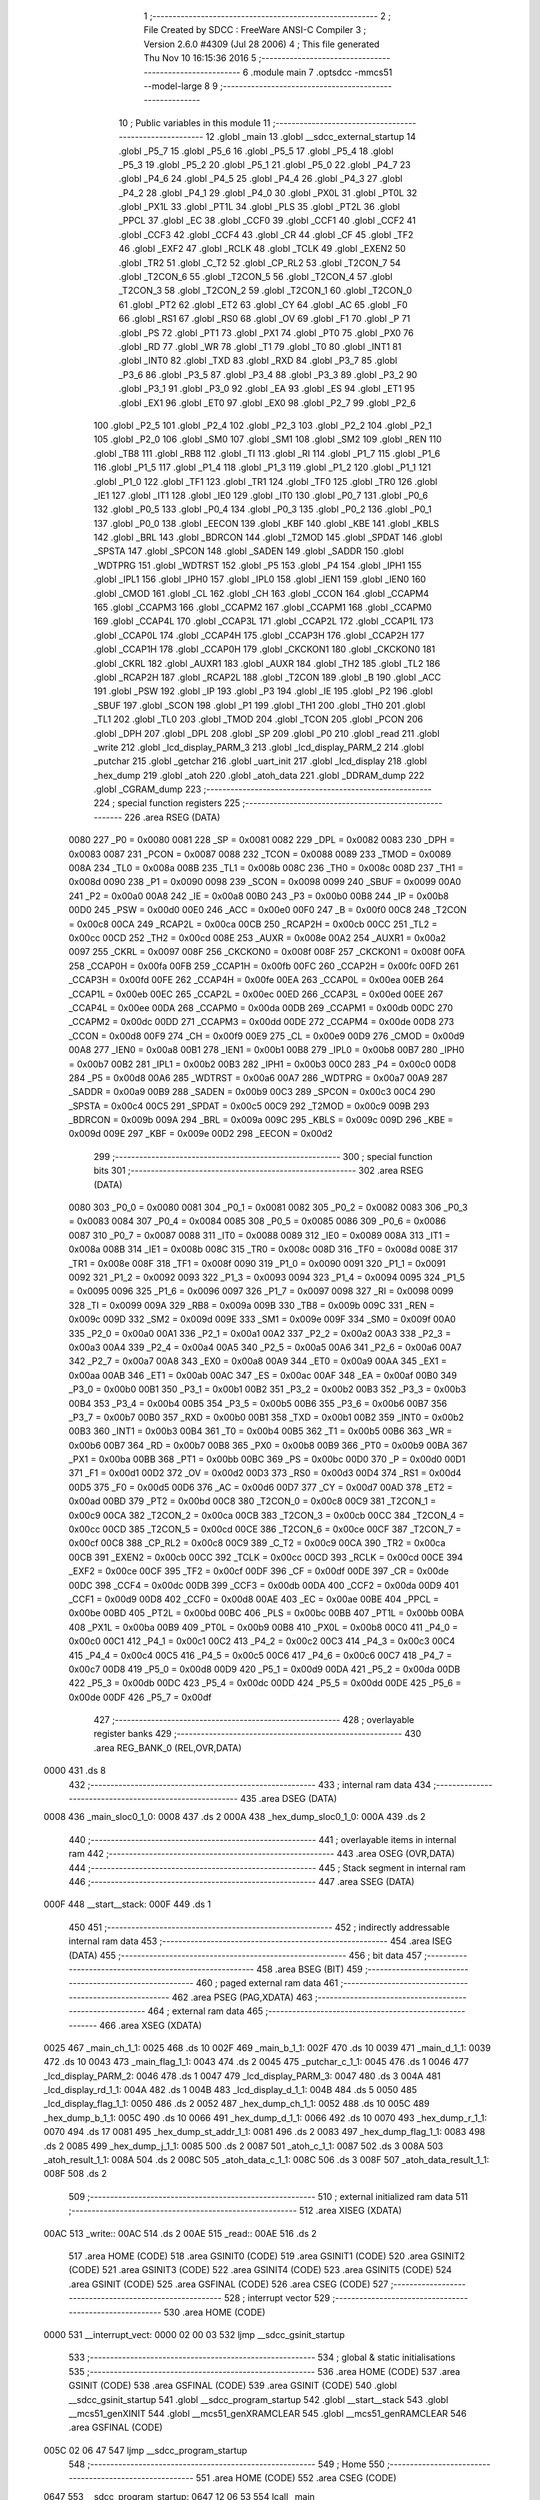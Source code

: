                               1 ;--------------------------------------------------------
                              2 ; File Created by SDCC : FreeWare ANSI-C Compiler
                              3 ; Version 2.6.0 #4309 (Jul 28 2006)
                              4 ; This file generated Thu Nov 10 16:15:36 2016
                              5 ;--------------------------------------------------------
                              6 	.module main
                              7 	.optsdcc -mmcs51 --model-large
                              8 	
                              9 ;--------------------------------------------------------
                             10 ; Public variables in this module
                             11 ;--------------------------------------------------------
                             12 	.globl _main
                             13 	.globl __sdcc_external_startup
                             14 	.globl _P5_7
                             15 	.globl _P5_6
                             16 	.globl _P5_5
                             17 	.globl _P5_4
                             18 	.globl _P5_3
                             19 	.globl _P5_2
                             20 	.globl _P5_1
                             21 	.globl _P5_0
                             22 	.globl _P4_7
                             23 	.globl _P4_6
                             24 	.globl _P4_5
                             25 	.globl _P4_4
                             26 	.globl _P4_3
                             27 	.globl _P4_2
                             28 	.globl _P4_1
                             29 	.globl _P4_0
                             30 	.globl _PX0L
                             31 	.globl _PT0L
                             32 	.globl _PX1L
                             33 	.globl _PT1L
                             34 	.globl _PLS
                             35 	.globl _PT2L
                             36 	.globl _PPCL
                             37 	.globl _EC
                             38 	.globl _CCF0
                             39 	.globl _CCF1
                             40 	.globl _CCF2
                             41 	.globl _CCF3
                             42 	.globl _CCF4
                             43 	.globl _CR
                             44 	.globl _CF
                             45 	.globl _TF2
                             46 	.globl _EXF2
                             47 	.globl _RCLK
                             48 	.globl _TCLK
                             49 	.globl _EXEN2
                             50 	.globl _TR2
                             51 	.globl _C_T2
                             52 	.globl _CP_RL2
                             53 	.globl _T2CON_7
                             54 	.globl _T2CON_6
                             55 	.globl _T2CON_5
                             56 	.globl _T2CON_4
                             57 	.globl _T2CON_3
                             58 	.globl _T2CON_2
                             59 	.globl _T2CON_1
                             60 	.globl _T2CON_0
                             61 	.globl _PT2
                             62 	.globl _ET2
                             63 	.globl _CY
                             64 	.globl _AC
                             65 	.globl _F0
                             66 	.globl _RS1
                             67 	.globl _RS0
                             68 	.globl _OV
                             69 	.globl _F1
                             70 	.globl _P
                             71 	.globl _PS
                             72 	.globl _PT1
                             73 	.globl _PX1
                             74 	.globl _PT0
                             75 	.globl _PX0
                             76 	.globl _RD
                             77 	.globl _WR
                             78 	.globl _T1
                             79 	.globl _T0
                             80 	.globl _INT1
                             81 	.globl _INT0
                             82 	.globl _TXD
                             83 	.globl _RXD
                             84 	.globl _P3_7
                             85 	.globl _P3_6
                             86 	.globl _P3_5
                             87 	.globl _P3_4
                             88 	.globl _P3_3
                             89 	.globl _P3_2
                             90 	.globl _P3_1
                             91 	.globl _P3_0
                             92 	.globl _EA
                             93 	.globl _ES
                             94 	.globl _ET1
                             95 	.globl _EX1
                             96 	.globl _ET0
                             97 	.globl _EX0
                             98 	.globl _P2_7
                             99 	.globl _P2_6
                            100 	.globl _P2_5
                            101 	.globl _P2_4
                            102 	.globl _P2_3
                            103 	.globl _P2_2
                            104 	.globl _P2_1
                            105 	.globl _P2_0
                            106 	.globl _SM0
                            107 	.globl _SM1
                            108 	.globl _SM2
                            109 	.globl _REN
                            110 	.globl _TB8
                            111 	.globl _RB8
                            112 	.globl _TI
                            113 	.globl _RI
                            114 	.globl _P1_7
                            115 	.globl _P1_6
                            116 	.globl _P1_5
                            117 	.globl _P1_4
                            118 	.globl _P1_3
                            119 	.globl _P1_2
                            120 	.globl _P1_1
                            121 	.globl _P1_0
                            122 	.globl _TF1
                            123 	.globl _TR1
                            124 	.globl _TF0
                            125 	.globl _TR0
                            126 	.globl _IE1
                            127 	.globl _IT1
                            128 	.globl _IE0
                            129 	.globl _IT0
                            130 	.globl _P0_7
                            131 	.globl _P0_6
                            132 	.globl _P0_5
                            133 	.globl _P0_4
                            134 	.globl _P0_3
                            135 	.globl _P0_2
                            136 	.globl _P0_1
                            137 	.globl _P0_0
                            138 	.globl _EECON
                            139 	.globl _KBF
                            140 	.globl _KBE
                            141 	.globl _KBLS
                            142 	.globl _BRL
                            143 	.globl _BDRCON
                            144 	.globl _T2MOD
                            145 	.globl _SPDAT
                            146 	.globl _SPSTA
                            147 	.globl _SPCON
                            148 	.globl _SADEN
                            149 	.globl _SADDR
                            150 	.globl _WDTPRG
                            151 	.globl _WDTRST
                            152 	.globl _P5
                            153 	.globl _P4
                            154 	.globl _IPH1
                            155 	.globl _IPL1
                            156 	.globl _IPH0
                            157 	.globl _IPL0
                            158 	.globl _IEN1
                            159 	.globl _IEN0
                            160 	.globl _CMOD
                            161 	.globl _CL
                            162 	.globl _CH
                            163 	.globl _CCON
                            164 	.globl _CCAPM4
                            165 	.globl _CCAPM3
                            166 	.globl _CCAPM2
                            167 	.globl _CCAPM1
                            168 	.globl _CCAPM0
                            169 	.globl _CCAP4L
                            170 	.globl _CCAP3L
                            171 	.globl _CCAP2L
                            172 	.globl _CCAP1L
                            173 	.globl _CCAP0L
                            174 	.globl _CCAP4H
                            175 	.globl _CCAP3H
                            176 	.globl _CCAP2H
                            177 	.globl _CCAP1H
                            178 	.globl _CCAP0H
                            179 	.globl _CKCKON1
                            180 	.globl _CKCKON0
                            181 	.globl _CKRL
                            182 	.globl _AUXR1
                            183 	.globl _AUXR
                            184 	.globl _TH2
                            185 	.globl _TL2
                            186 	.globl _RCAP2H
                            187 	.globl _RCAP2L
                            188 	.globl _T2CON
                            189 	.globl _B
                            190 	.globl _ACC
                            191 	.globl _PSW
                            192 	.globl _IP
                            193 	.globl _P3
                            194 	.globl _IE
                            195 	.globl _P2
                            196 	.globl _SBUF
                            197 	.globl _SCON
                            198 	.globl _P1
                            199 	.globl _TH1
                            200 	.globl _TH0
                            201 	.globl _TL1
                            202 	.globl _TL0
                            203 	.globl _TMOD
                            204 	.globl _TCON
                            205 	.globl _PCON
                            206 	.globl _DPH
                            207 	.globl _DPL
                            208 	.globl _SP
                            209 	.globl _P0
                            210 	.globl _read
                            211 	.globl _write
                            212 	.globl _lcd_display_PARM_3
                            213 	.globl _lcd_display_PARM_2
                            214 	.globl _putchar
                            215 	.globl _getchar
                            216 	.globl _uart_init
                            217 	.globl _lcd_display
                            218 	.globl _hex_dump
                            219 	.globl _atoh
                            220 	.globl _atoh_data
                            221 	.globl _DDRAM_dump
                            222 	.globl _CGRAM_dump
                            223 ;--------------------------------------------------------
                            224 ; special function registers
                            225 ;--------------------------------------------------------
                            226 	.area RSEG    (DATA)
                    0080    227 _P0	=	0x0080
                    0081    228 _SP	=	0x0081
                    0082    229 _DPL	=	0x0082
                    0083    230 _DPH	=	0x0083
                    0087    231 _PCON	=	0x0087
                    0088    232 _TCON	=	0x0088
                    0089    233 _TMOD	=	0x0089
                    008A    234 _TL0	=	0x008a
                    008B    235 _TL1	=	0x008b
                    008C    236 _TH0	=	0x008c
                    008D    237 _TH1	=	0x008d
                    0090    238 _P1	=	0x0090
                    0098    239 _SCON	=	0x0098
                    0099    240 _SBUF	=	0x0099
                    00A0    241 _P2	=	0x00a0
                    00A8    242 _IE	=	0x00a8
                    00B0    243 _P3	=	0x00b0
                    00B8    244 _IP	=	0x00b8
                    00D0    245 _PSW	=	0x00d0
                    00E0    246 _ACC	=	0x00e0
                    00F0    247 _B	=	0x00f0
                    00C8    248 _T2CON	=	0x00c8
                    00CA    249 _RCAP2L	=	0x00ca
                    00CB    250 _RCAP2H	=	0x00cb
                    00CC    251 _TL2	=	0x00cc
                    00CD    252 _TH2	=	0x00cd
                    008E    253 _AUXR	=	0x008e
                    00A2    254 _AUXR1	=	0x00a2
                    0097    255 _CKRL	=	0x0097
                    008F    256 _CKCKON0	=	0x008f
                    008F    257 _CKCKON1	=	0x008f
                    00FA    258 _CCAP0H	=	0x00fa
                    00FB    259 _CCAP1H	=	0x00fb
                    00FC    260 _CCAP2H	=	0x00fc
                    00FD    261 _CCAP3H	=	0x00fd
                    00FE    262 _CCAP4H	=	0x00fe
                    00EA    263 _CCAP0L	=	0x00ea
                    00EB    264 _CCAP1L	=	0x00eb
                    00EC    265 _CCAP2L	=	0x00ec
                    00ED    266 _CCAP3L	=	0x00ed
                    00EE    267 _CCAP4L	=	0x00ee
                    00DA    268 _CCAPM0	=	0x00da
                    00DB    269 _CCAPM1	=	0x00db
                    00DC    270 _CCAPM2	=	0x00dc
                    00DD    271 _CCAPM3	=	0x00dd
                    00DE    272 _CCAPM4	=	0x00de
                    00D8    273 _CCON	=	0x00d8
                    00F9    274 _CH	=	0x00f9
                    00E9    275 _CL	=	0x00e9
                    00D9    276 _CMOD	=	0x00d9
                    00A8    277 _IEN0	=	0x00a8
                    00B1    278 _IEN1	=	0x00b1
                    00B8    279 _IPL0	=	0x00b8
                    00B7    280 _IPH0	=	0x00b7
                    00B2    281 _IPL1	=	0x00b2
                    00B3    282 _IPH1	=	0x00b3
                    00C0    283 _P4	=	0x00c0
                    00D8    284 _P5	=	0x00d8
                    00A6    285 _WDTRST	=	0x00a6
                    00A7    286 _WDTPRG	=	0x00a7
                    00A9    287 _SADDR	=	0x00a9
                    00B9    288 _SADEN	=	0x00b9
                    00C3    289 _SPCON	=	0x00c3
                    00C4    290 _SPSTA	=	0x00c4
                    00C5    291 _SPDAT	=	0x00c5
                    00C9    292 _T2MOD	=	0x00c9
                    009B    293 _BDRCON	=	0x009b
                    009A    294 _BRL	=	0x009a
                    009C    295 _KBLS	=	0x009c
                    009D    296 _KBE	=	0x009d
                    009E    297 _KBF	=	0x009e
                    00D2    298 _EECON	=	0x00d2
                            299 ;--------------------------------------------------------
                            300 ; special function bits
                            301 ;--------------------------------------------------------
                            302 	.area RSEG    (DATA)
                    0080    303 _P0_0	=	0x0080
                    0081    304 _P0_1	=	0x0081
                    0082    305 _P0_2	=	0x0082
                    0083    306 _P0_3	=	0x0083
                    0084    307 _P0_4	=	0x0084
                    0085    308 _P0_5	=	0x0085
                    0086    309 _P0_6	=	0x0086
                    0087    310 _P0_7	=	0x0087
                    0088    311 _IT0	=	0x0088
                    0089    312 _IE0	=	0x0089
                    008A    313 _IT1	=	0x008a
                    008B    314 _IE1	=	0x008b
                    008C    315 _TR0	=	0x008c
                    008D    316 _TF0	=	0x008d
                    008E    317 _TR1	=	0x008e
                    008F    318 _TF1	=	0x008f
                    0090    319 _P1_0	=	0x0090
                    0091    320 _P1_1	=	0x0091
                    0092    321 _P1_2	=	0x0092
                    0093    322 _P1_3	=	0x0093
                    0094    323 _P1_4	=	0x0094
                    0095    324 _P1_5	=	0x0095
                    0096    325 _P1_6	=	0x0096
                    0097    326 _P1_7	=	0x0097
                    0098    327 _RI	=	0x0098
                    0099    328 _TI	=	0x0099
                    009A    329 _RB8	=	0x009a
                    009B    330 _TB8	=	0x009b
                    009C    331 _REN	=	0x009c
                    009D    332 _SM2	=	0x009d
                    009E    333 _SM1	=	0x009e
                    009F    334 _SM0	=	0x009f
                    00A0    335 _P2_0	=	0x00a0
                    00A1    336 _P2_1	=	0x00a1
                    00A2    337 _P2_2	=	0x00a2
                    00A3    338 _P2_3	=	0x00a3
                    00A4    339 _P2_4	=	0x00a4
                    00A5    340 _P2_5	=	0x00a5
                    00A6    341 _P2_6	=	0x00a6
                    00A7    342 _P2_7	=	0x00a7
                    00A8    343 _EX0	=	0x00a8
                    00A9    344 _ET0	=	0x00a9
                    00AA    345 _EX1	=	0x00aa
                    00AB    346 _ET1	=	0x00ab
                    00AC    347 _ES	=	0x00ac
                    00AF    348 _EA	=	0x00af
                    00B0    349 _P3_0	=	0x00b0
                    00B1    350 _P3_1	=	0x00b1
                    00B2    351 _P3_2	=	0x00b2
                    00B3    352 _P3_3	=	0x00b3
                    00B4    353 _P3_4	=	0x00b4
                    00B5    354 _P3_5	=	0x00b5
                    00B6    355 _P3_6	=	0x00b6
                    00B7    356 _P3_7	=	0x00b7
                    00B0    357 _RXD	=	0x00b0
                    00B1    358 _TXD	=	0x00b1
                    00B2    359 _INT0	=	0x00b2
                    00B3    360 _INT1	=	0x00b3
                    00B4    361 _T0	=	0x00b4
                    00B5    362 _T1	=	0x00b5
                    00B6    363 _WR	=	0x00b6
                    00B7    364 _RD	=	0x00b7
                    00B8    365 _PX0	=	0x00b8
                    00B9    366 _PT0	=	0x00b9
                    00BA    367 _PX1	=	0x00ba
                    00BB    368 _PT1	=	0x00bb
                    00BC    369 _PS	=	0x00bc
                    00D0    370 _P	=	0x00d0
                    00D1    371 _F1	=	0x00d1
                    00D2    372 _OV	=	0x00d2
                    00D3    373 _RS0	=	0x00d3
                    00D4    374 _RS1	=	0x00d4
                    00D5    375 _F0	=	0x00d5
                    00D6    376 _AC	=	0x00d6
                    00D7    377 _CY	=	0x00d7
                    00AD    378 _ET2	=	0x00ad
                    00BD    379 _PT2	=	0x00bd
                    00C8    380 _T2CON_0	=	0x00c8
                    00C9    381 _T2CON_1	=	0x00c9
                    00CA    382 _T2CON_2	=	0x00ca
                    00CB    383 _T2CON_3	=	0x00cb
                    00CC    384 _T2CON_4	=	0x00cc
                    00CD    385 _T2CON_5	=	0x00cd
                    00CE    386 _T2CON_6	=	0x00ce
                    00CF    387 _T2CON_7	=	0x00cf
                    00C8    388 _CP_RL2	=	0x00c8
                    00C9    389 _C_T2	=	0x00c9
                    00CA    390 _TR2	=	0x00ca
                    00CB    391 _EXEN2	=	0x00cb
                    00CC    392 _TCLK	=	0x00cc
                    00CD    393 _RCLK	=	0x00cd
                    00CE    394 _EXF2	=	0x00ce
                    00CF    395 _TF2	=	0x00cf
                    00DF    396 _CF	=	0x00df
                    00DE    397 _CR	=	0x00de
                    00DC    398 _CCF4	=	0x00dc
                    00DB    399 _CCF3	=	0x00db
                    00DA    400 _CCF2	=	0x00da
                    00D9    401 _CCF1	=	0x00d9
                    00D8    402 _CCF0	=	0x00d8
                    00AE    403 _EC	=	0x00ae
                    00BE    404 _PPCL	=	0x00be
                    00BD    405 _PT2L	=	0x00bd
                    00BC    406 _PLS	=	0x00bc
                    00BB    407 _PT1L	=	0x00bb
                    00BA    408 _PX1L	=	0x00ba
                    00B9    409 _PT0L	=	0x00b9
                    00B8    410 _PX0L	=	0x00b8
                    00C0    411 _P4_0	=	0x00c0
                    00C1    412 _P4_1	=	0x00c1
                    00C2    413 _P4_2	=	0x00c2
                    00C3    414 _P4_3	=	0x00c3
                    00C4    415 _P4_4	=	0x00c4
                    00C5    416 _P4_5	=	0x00c5
                    00C6    417 _P4_6	=	0x00c6
                    00C7    418 _P4_7	=	0x00c7
                    00D8    419 _P5_0	=	0x00d8
                    00D9    420 _P5_1	=	0x00d9
                    00DA    421 _P5_2	=	0x00da
                    00DB    422 _P5_3	=	0x00db
                    00DC    423 _P5_4	=	0x00dc
                    00DD    424 _P5_5	=	0x00dd
                    00DE    425 _P5_6	=	0x00de
                    00DF    426 _P5_7	=	0x00df
                            427 ;--------------------------------------------------------
                            428 ; overlayable register banks
                            429 ;--------------------------------------------------------
                            430 	.area REG_BANK_0	(REL,OVR,DATA)
   0000                     431 	.ds 8
                            432 ;--------------------------------------------------------
                            433 ; internal ram data
                            434 ;--------------------------------------------------------
                            435 	.area DSEG    (DATA)
   0008                     436 _main_sloc0_1_0:
   0008                     437 	.ds 2
   000A                     438 _hex_dump_sloc0_1_0:
   000A                     439 	.ds 2
                            440 ;--------------------------------------------------------
                            441 ; overlayable items in internal ram 
                            442 ;--------------------------------------------------------
                            443 	.area OSEG    (OVR,DATA)
                            444 ;--------------------------------------------------------
                            445 ; Stack segment in internal ram 
                            446 ;--------------------------------------------------------
                            447 	.area	SSEG	(DATA)
   000F                     448 __start__stack:
   000F                     449 	.ds	1
                            450 
                            451 ;--------------------------------------------------------
                            452 ; indirectly addressable internal ram data
                            453 ;--------------------------------------------------------
                            454 	.area ISEG    (DATA)
                            455 ;--------------------------------------------------------
                            456 ; bit data
                            457 ;--------------------------------------------------------
                            458 	.area BSEG    (BIT)
                            459 ;--------------------------------------------------------
                            460 ; paged external ram data
                            461 ;--------------------------------------------------------
                            462 	.area PSEG    (PAG,XDATA)
                            463 ;--------------------------------------------------------
                            464 ; external ram data
                            465 ;--------------------------------------------------------
                            466 	.area XSEG    (XDATA)
   0025                     467 _main_ch_1_1:
   0025                     468 	.ds 10
   002F                     469 _main_b_1_1:
   002F                     470 	.ds 10
   0039                     471 _main_d_1_1:
   0039                     472 	.ds 10
   0043                     473 _main_flag_1_1:
   0043                     474 	.ds 2
   0045                     475 _putchar_c_1_1:
   0045                     476 	.ds 1
   0046                     477 _lcd_display_PARM_2:
   0046                     478 	.ds 1
   0047                     479 _lcd_display_PARM_3:
   0047                     480 	.ds 3
   004A                     481 _lcd_display_rd_1_1:
   004A                     482 	.ds 1
   004B                     483 _lcd_display_d_1_1:
   004B                     484 	.ds 5
   0050                     485 _lcd_display_flag_1_1:
   0050                     486 	.ds 2
   0052                     487 _hex_dump_ch_1_1:
   0052                     488 	.ds 10
   005C                     489 _hex_dump_b_1_1:
   005C                     490 	.ds 10
   0066                     491 _hex_dump_d_1_1:
   0066                     492 	.ds 10
   0070                     493 _hex_dump_r_1_1:
   0070                     494 	.ds 17
   0081                     495 _hex_dump_st_addr_1_1:
   0081                     496 	.ds 2
   0083                     497 _hex_dump_flag_1_1:
   0083                     498 	.ds 2
   0085                     499 _hex_dump_j_1_1:
   0085                     500 	.ds 2
   0087                     501 _atoh_c_1_1:
   0087                     502 	.ds 3
   008A                     503 _atoh_result_1_1:
   008A                     504 	.ds 2
   008C                     505 _atoh_data_c_1_1:
   008C                     506 	.ds 3
   008F                     507 _atoh_data_result_1_1:
   008F                     508 	.ds 2
                            509 ;--------------------------------------------------------
                            510 ; external initialized ram data
                            511 ;--------------------------------------------------------
                            512 	.area XISEG   (XDATA)
   00AC                     513 _write::
   00AC                     514 	.ds 2
   00AE                     515 _read::
   00AE                     516 	.ds 2
                            517 	.area HOME    (CODE)
                            518 	.area GSINIT0 (CODE)
                            519 	.area GSINIT1 (CODE)
                            520 	.area GSINIT2 (CODE)
                            521 	.area GSINIT3 (CODE)
                            522 	.area GSINIT4 (CODE)
                            523 	.area GSINIT5 (CODE)
                            524 	.area GSINIT  (CODE)
                            525 	.area GSFINAL (CODE)
                            526 	.area CSEG    (CODE)
                            527 ;--------------------------------------------------------
                            528 ; interrupt vector 
                            529 ;--------------------------------------------------------
                            530 	.area HOME    (CODE)
   0000                     531 __interrupt_vect:
   0000 02 00 03            532 	ljmp	__sdcc_gsinit_startup
                            533 ;--------------------------------------------------------
                            534 ; global & static initialisations
                            535 ;--------------------------------------------------------
                            536 	.area HOME    (CODE)
                            537 	.area GSINIT  (CODE)
                            538 	.area GSFINAL (CODE)
                            539 	.area GSINIT  (CODE)
                            540 	.globl __sdcc_gsinit_startup
                            541 	.globl __sdcc_program_startup
                            542 	.globl __start__stack
                            543 	.globl __mcs51_genXINIT
                            544 	.globl __mcs51_genXRAMCLEAR
                            545 	.globl __mcs51_genRAMCLEAR
                            546 	.area GSFINAL (CODE)
   005C 02 06 47            547 	ljmp	__sdcc_program_startup
                            548 ;--------------------------------------------------------
                            549 ; Home
                            550 ;--------------------------------------------------------
                            551 	.area HOME    (CODE)
                            552 	.area CSEG    (CODE)
   0647                     553 __sdcc_program_startup:
   0647 12 06 53            554 	lcall	_main
                            555 ;	return from main will lock up
   064A 80 FE               556 	sjmp .
                            557 ;--------------------------------------------------------
                            558 ; code
                            559 ;--------------------------------------------------------
                            560 	.area CSEG    (CODE)
                            561 ;------------------------------------------------------------
                            562 ;Allocation info for local variables in function '_sdcc_external_startup'
                            563 ;------------------------------------------------------------
                            564 ;------------------------------------------------------------
                            565 ;	main.c:19: _sdcc_external_startup()
                            566 ;	-----------------------------------------
                            567 ;	 function _sdcc_external_startup
                            568 ;	-----------------------------------------
   064C                     569 __sdcc_external_startup:
                    0002    570 	ar2 = 0x02
                    0003    571 	ar3 = 0x03
                    0004    572 	ar4 = 0x04
                    0005    573 	ar5 = 0x05
                    0006    574 	ar6 = 0x06
                    0007    575 	ar7 = 0x07
                    0000    576 	ar0 = 0x00
                    0001    577 	ar1 = 0x01
                            578 ;	main.c:21: AUXR |= 0xC0;
                            579 ;	genOr
   064C 43 8E C0            580 	orl	_AUXR,#0xC0
                            581 ;	main.c:22: return 0;													// Enables 1 KB RAM	 Before main starts
                            582 ;	genRet
                            583 ;	Peephole 182.b	used 16 bit load of dptr
   064F 90 00 00            584 	mov	dptr,#0x0000
                            585 ;	Peephole 300	removed redundant label 00101$
   0652 22                  586 	ret
                            587 ;------------------------------------------------------------
                            588 ;Allocation info for local variables in function 'main'
                            589 ;------------------------------------------------------------
                            590 ;sloc0                     Allocated with name '_main_sloc0_1_0'
                            591 ;ch                        Allocated with name '_main_ch_1_1'
                            592 ;b                         Allocated with name '_main_b_1_1'
                            593 ;d                         Allocated with name '_main_d_1_1'
                            594 ;store                     Allocated with name '_main_store_1_1'
                            595 ;rd                        Allocated with name '_main_rd_1_1'
                            596 ;page                      Allocated with name '_main_page_1_1'
                            597 ;addr                      Allocated with name '_main_addr_1_1'
                            598 ;flag                      Allocated with name '_main_flag_1_1'
                            599 ;dat                       Allocated with name '_main_dat_1_1'
                            600 ;aaa                       Allocated with name '_main_aaa_1_1'
                            601 ;------------------------------------------------------------
                            602 ;	main.c:25: void main(void)
                            603 ;	-----------------------------------------
                            604 ;	 function main
                            605 ;	-----------------------------------------
   0653                     606 _main:
                            607 ;	main.c:30: P1_0=1;
                            608 ;	genAssign
   0653 D2 90               609 	setb	_P1_0
                            610 ;	main.c:31: lcd_init();
                            611 ;	genCall
   0655 12 03 CE            612 	lcall	_lcd_init
                            613 ;	main.c:32: uart_init()	;
                            614 ;	genCall
   0658 12 09 49            615 	lcall	_uart_init
                            616 ;	main.c:33: lcdgotoaddr(0x00);
                            617 ;	genCall
   065B 75 82 00            618 	mov	dpl,#0x00
   065E 12 04 E1            619 	lcall	_lcdgotoaddr
                            620 ;	main.c:34: lcdgotoaddr(0x85);
                            621 ;	genCall
   0661 75 82 85            622 	mov	dpl,#0x85
   0664 12 04 E1            623 	lcall	_lcdgotoaddr
                            624 ;	main.c:35: lcdputstr("Hi");
                            625 ;	genCall
                            626 ;	Peephole 182.a	used 16 bit load of DPTR
   0667 90 17 29            627 	mov	dptr,#__str_0
   066A 75 F0 80            628 	mov	b,#0x80
   066D 12 05 3D            629 	lcall	_lcdputstr
                            630 ;	main.c:37: lcdgotoxy(4,3);
                            631 ;	genAssign
   0670 90 00 21            632 	mov	dptr,#_lcdgotoxy_PARM_2
   0673 74 03               633 	mov	a,#0x03
   0675 F0                  634 	movx	@dptr,a
                            635 ;	genCall
   0676 75 82 04            636 	mov	dpl,#0x04
   0679 12 05 91            637 	lcall	_lcdgotoxy
                            638 ;	main.c:38: lcdputstr("Hello World");
                            639 ;	genCall
                            640 ;	Peephole 182.a	used 16 bit load of DPTR
   067C 90 17 2C            641 	mov	dptr,#__str_1
   067F 75 F0 80            642 	mov	b,#0x80
   0682 12 05 3D            643 	lcall	_lcdputstr
                            644 ;	main.c:40: printf_tiny("\n\rControl Commands: \n\r1. Write Byte \n\r2. Read Byte \n\r3. LCD Display\n\r4. Clear LCD\n\r5. Hex Dump\n\r6. DDRAM Dump\n\r7. CGRAM Dump\t");
                            645 ;	genIpush
   0685 74 38               646 	mov	a,#__str_2
   0687 C0 E0               647 	push	acc
   0689 74 17               648 	mov	a,#(__str_2 >> 8)
   068B C0 E0               649 	push	acc
                            650 ;	genCall
   068D 12 14 C3            651 	lcall	_printf_tiny
   0690 15 81               652 	dec	sp
   0692 15 81               653 	dec	sp
                            654 ;	main.c:41: while(1)
   0694                     655 00154$:
                            656 ;	genIfx
                            657 ;	genIfxJump
                            658 ;	Peephole 108.d	removed ljmp by inverse jump logic
   0694 30 98 FD            659 	jnb	_RI,00154$
                            660 ;	Peephole 300	removed redundant label 00180$
                            661 ;	main.c:45: store= getchar();
                            662 ;	genCall
   0697 12 09 3F            663 	lcall	_getchar
                            664 ;	main.c:46: putchar(store);
                            665 ;	genCall
   069A AA 82               666 	mov  r2,dpl
                            667 ;	Peephole 177.a	removed redundant mov
   069C C0 02               668 	push	ar2
   069E 12 09 2D            669 	lcall	_putchar
   06A1 D0 02               670 	pop	ar2
                            671 ;	main.c:47: if(store=='1'){printf_tiny("\n\n\r\t\t Write Command"); }
                            672 ;	genCmpEq
                            673 ;	gencjne
                            674 ;	gencjneshort
                            675 ;	Peephole 241.d	optimized compare
   06A3 E4                  676 	clr	a
   06A4 BA 31 01            677 	cjne	r2,#0x31,00181$
   06A7 04                  678 	inc	a
   06A8                     679 00181$:
                            680 ;	Peephole 300	removed redundant label 00182$
                            681 ;	genIfx
   06A8 FB                  682 	mov	r3,a
                            683 ;	Peephole 105	removed redundant mov
                            684 ;	genIfxJump
                            685 ;	Peephole 108.c	removed ljmp by inverse jump logic
   06A9 60 1A               686 	jz	00113$
                            687 ;	Peephole 300	removed redundant label 00183$
                            688 ;	genIpush
   06AB C0 02               689 	push	ar2
   06AD C0 03               690 	push	ar3
   06AF 74 B6               691 	mov	a,#__str_3
   06B1 C0 E0               692 	push	acc
   06B3 74 17               693 	mov	a,#(__str_3 >> 8)
   06B5 C0 E0               694 	push	acc
                            695 ;	genCall
   06B7 12 14 C3            696 	lcall	_printf_tiny
   06BA 15 81               697 	dec	sp
   06BC 15 81               698 	dec	sp
   06BE D0 03               699 	pop	ar3
   06C0 D0 02               700 	pop	ar2
   06C2 02 07 33            701 	ljmp	00114$
   06C5                     702 00113$:
                            703 ;	main.c:48: else if(store=='2'){printf_tiny("\n\n\r\t\t Read Command"); }
                            704 ;	genCmpEq
                            705 ;	gencjneshort
                            706 ;	Peephole 112.b	changed ljmp to sjmp
                            707 ;	Peephole 198.b	optimized misc jump sequence
   06C5 BA 32 19            708 	cjne	r2,#0x32,00110$
                            709 ;	Peephole 200.b	removed redundant sjmp
                            710 ;	Peephole 300	removed redundant label 00184$
                            711 ;	Peephole 300	removed redundant label 00185$
                            712 ;	genIpush
   06C8 C0 02               713 	push	ar2
   06CA C0 03               714 	push	ar3
   06CC 74 CA               715 	mov	a,#__str_4
   06CE C0 E0               716 	push	acc
   06D0 74 17               717 	mov	a,#(__str_4 >> 8)
   06D2 C0 E0               718 	push	acc
                            719 ;	genCall
   06D4 12 14 C3            720 	lcall	_printf_tiny
   06D7 15 81               721 	dec	sp
   06D9 15 81               722 	dec	sp
   06DB D0 03               723 	pop	ar3
   06DD D0 02               724 	pop	ar2
                            725 ;	Peephole 112.b	changed ljmp to sjmp
   06DF 80 52               726 	sjmp	00114$
   06E1                     727 00110$:
                            728 ;	main.c:49: else if(store=='3'){printf_tiny("\n\n\r\t\t LCD DISPLAY"); }
                            729 ;	genCmpEq
                            730 ;	gencjneshort
                            731 ;	Peephole 112.b	changed ljmp to sjmp
                            732 ;	Peephole 198.b	optimized misc jump sequence
   06E1 BA 33 19            733 	cjne	r2,#0x33,00107$
                            734 ;	Peephole 200.b	removed redundant sjmp
                            735 ;	Peephole 300	removed redundant label 00186$
                            736 ;	Peephole 300	removed redundant label 00187$
                            737 ;	genIpush
   06E4 C0 02               738 	push	ar2
   06E6 C0 03               739 	push	ar3
   06E8 74 DD               740 	mov	a,#__str_5
   06EA C0 E0               741 	push	acc
   06EC 74 17               742 	mov	a,#(__str_5 >> 8)
   06EE C0 E0               743 	push	acc
                            744 ;	genCall
   06F0 12 14 C3            745 	lcall	_printf_tiny
   06F3 15 81               746 	dec	sp
   06F5 15 81               747 	dec	sp
   06F7 D0 03               748 	pop	ar3
   06F9 D0 02               749 	pop	ar2
                            750 ;	Peephole 112.b	changed ljmp to sjmp
   06FB 80 36               751 	sjmp	00114$
   06FD                     752 00107$:
                            753 ;	main.c:50: else if(store=='4'){printf_tiny("\n\n\r\t\t Clear LCD"); }
                            754 ;	genCmpEq
                            755 ;	gencjneshort
                            756 ;	Peephole 112.b	changed ljmp to sjmp
                            757 ;	Peephole 198.b	optimized misc jump sequence
   06FD BA 34 19            758 	cjne	r2,#0x34,00104$
                            759 ;	Peephole 200.b	removed redundant sjmp
                            760 ;	Peephole 300	removed redundant label 00188$
                            761 ;	Peephole 300	removed redundant label 00189$
                            762 ;	genIpush
   0700 C0 02               763 	push	ar2
   0702 C0 03               764 	push	ar3
   0704 74 EF               765 	mov	a,#__str_6
   0706 C0 E0               766 	push	acc
   0708 74 17               767 	mov	a,#(__str_6 >> 8)
   070A C0 E0               768 	push	acc
                            769 ;	genCall
   070C 12 14 C3            770 	lcall	_printf_tiny
   070F 15 81               771 	dec	sp
   0711 15 81               772 	dec	sp
   0713 D0 03               773 	pop	ar3
   0715 D0 02               774 	pop	ar2
                            775 ;	Peephole 112.b	changed ljmp to sjmp
   0717 80 1A               776 	sjmp	00114$
   0719                     777 00104$:
                            778 ;	main.c:51: else if(store=='5'){printf_tiny("\n\n\r\t\t Hex Dump Command"); }
                            779 ;	genCmpEq
                            780 ;	gencjneshort
                            781 ;	Peephole 112.b	changed ljmp to sjmp
                            782 ;	Peephole 198.b	optimized misc jump sequence
   0719 BA 35 17            783 	cjne	r2,#0x35,00114$
                            784 ;	Peephole 200.b	removed redundant sjmp
                            785 ;	Peephole 300	removed redundant label 00190$
                            786 ;	Peephole 300	removed redundant label 00191$
                            787 ;	genIpush
   071C C0 02               788 	push	ar2
   071E C0 03               789 	push	ar3
   0720 74 FF               790 	mov	a,#__str_7
   0722 C0 E0               791 	push	acc
   0724 74 17               792 	mov	a,#(__str_7 >> 8)
   0726 C0 E0               793 	push	acc
                            794 ;	genCall
   0728 12 14 C3            795 	lcall	_printf_tiny
   072B 15 81               796 	dec	sp
   072D 15 81               797 	dec	sp
   072F D0 03               798 	pop	ar3
   0731 D0 02               799 	pop	ar2
   0733                     800 00114$:
                            801 ;	main.c:52: if(store=='1' || store=='2' || store=='3')
                            802 ;	genIfx
   0733 EB                  803 	mov	a,r3
                            804 ;	genIfxJump
                            805 ;	Peephole 108.b	removed ljmp by inverse jump logic
   0734 70 0D               806 	jnz	00146$
                            807 ;	Peephole 300	removed redundant label 00192$
                            808 ;	genCmpEq
                            809 ;	gencjneshort
   0736 BA 32 02            810 	cjne	r2,#0x32,00193$
                            811 ;	Peephole 112.b	changed ljmp to sjmp
   0739 80 08               812 	sjmp	00146$
   073B                     813 00193$:
                            814 ;	genCmpEq
                            815 ;	gencjneshort
   073B BA 33 02            816 	cjne	r2,#0x33,00194$
   073E 80 03               817 	sjmp	00195$
   0740                     818 00194$:
   0740 02 08 FA            819 	ljmp	00147$
   0743                     820 00195$:
   0743                     821 00146$:
                            822 ;	main.c:69: printf_tiny("\n\n\r Enter Address in Hex in HHH format between 000 to 7FF: ");
                            823 ;	genIpush
   0743 C0 02               824 	push	ar2
   0745 C0 03               825 	push	ar3
   0747 74 16               826 	mov	a,#__str_8
   0749 C0 E0               827 	push	acc
   074B 74 18               828 	mov	a,#(__str_8 >> 8)
   074D C0 E0               829 	push	acc
                            830 ;	genCall
   074F 12 14 C3            831 	lcall	_printf_tiny
   0752 15 81               832 	dec	sp
   0754 15 81               833 	dec	sp
   0756 D0 03               834 	pop	ar3
   0758 D0 02               835 	pop	ar2
                            836 ;	main.c:70: do{
   075A                     837 00118$:
                            838 ;	main.c:71: flag=0;
                            839 ;	genAssign
   075A 90 00 43            840 	mov	dptr,#_main_flag_1_1
   075D E4                  841 	clr	a
   075E F0                  842 	movx	@dptr,a
   075F A3                  843 	inc	dptr
   0760 F0                  844 	movx	@dptr,a
                            845 ;	main.c:72: gets(b);
                            846 ;	genCall
                            847 ;	Peephole 182.a	used 16 bit load of DPTR
   0761 90 00 2F            848 	mov	dptr,#_main_b_1_1
   0764 75 F0 00            849 	mov	b,#0x00
   0767 C0 02               850 	push	ar2
   0769 C0 03               851 	push	ar3
   076B 12 13 96            852 	lcall	_gets
   076E D0 03               853 	pop	ar3
   0770 D0 02               854 	pop	ar2
                            855 ;	main.c:73: addr=atoh(b);
                            856 ;	genCall
                            857 ;	Peephole 182.a	used 16 bit load of DPTR
   0772 90 00 2F            858 	mov	dptr,#_main_b_1_1
   0775 75 F0 00            859 	mov	b,#0x00
   0778 C0 02               860 	push	ar2
   077A C0 03               861 	push	ar3
   077C 12 0C B6            862 	lcall	_atoh
   077F AC 82               863 	mov	r4,dpl
   0781 AD 83               864 	mov	r5,dph
   0783 D0 03               865 	pop	ar3
   0785 D0 02               866 	pop	ar2
                            867 ;	main.c:74: printf_tiny("Address: %d",addr);
                            868 ;	genIpush
   0787 C0 02               869 	push	ar2
   0789 C0 03               870 	push	ar3
   078B C0 04               871 	push	ar4
   078D C0 05               872 	push	ar5
   078F C0 04               873 	push	ar4
   0791 C0 05               874 	push	ar5
                            875 ;	genIpush
   0793 74 52               876 	mov	a,#__str_9
   0795 C0 E0               877 	push	acc
   0797 74 18               878 	mov	a,#(__str_9 >> 8)
   0799 C0 E0               879 	push	acc
                            880 ;	genCall
   079B 12 14 C3            881 	lcall	_printf_tiny
   079E E5 81               882 	mov	a,sp
   07A0 24 FC               883 	add	a,#0xfc
   07A2 F5 81               884 	mov	sp,a
   07A4 D0 05               885 	pop	ar5
   07A6 D0 04               886 	pop	ar4
   07A8 D0 03               887 	pop	ar3
   07AA D0 02               888 	pop	ar2
                            889 ;	main.c:75: if(addr<2048)
                            890 ;	genAssign
   07AC 8C 06               891 	mov	ar6,r4
   07AE 8D 07               892 	mov	ar7,r5
                            893 ;	genCmpLt
                            894 ;	genCmp
                            895 ;	genIfxJump
                            896 ;	Peephole 108.a	removed ljmp by inverse jump logic
                            897 ;	Peephole 132.e	optimized genCmpLt by inverse logic (carry differs)
   07B0 74 F8               898 	mov	a,#0x100 - 0x08
   07B2 2F                  899 	add	a,r7
   07B3 40 0B               900 	jc	00116$
                            901 ;	Peephole 300	removed redundant label 00196$
                            902 ;	main.c:77: flag=1;
                            903 ;	genAssign
   07B5 90 00 43            904 	mov	dptr,#_main_flag_1_1
   07B8 74 01               905 	mov	a,#0x01
   07BA F0                  906 	movx	@dptr,a
   07BB E4                  907 	clr	a
   07BC A3                  908 	inc	dptr
   07BD F0                  909 	movx	@dptr,a
                            910 ;	Peephole 112.b	changed ljmp to sjmp
   07BE 80 1F               911 	sjmp	00119$
   07C0                     912 00116$:
                            913 ;	main.c:82: printf_tiny("\n\n\rEnter valid number Address betweem 000 and 7FF: ");
                            914 ;	genIpush
   07C0 C0 02               915 	push	ar2
   07C2 C0 03               916 	push	ar3
   07C4 C0 04               917 	push	ar4
   07C6 C0 05               918 	push	ar5
   07C8 74 5E               919 	mov	a,#__str_10
   07CA C0 E0               920 	push	acc
   07CC 74 18               921 	mov	a,#(__str_10 >> 8)
   07CE C0 E0               922 	push	acc
                            923 ;	genCall
   07D0 12 14 C3            924 	lcall	_printf_tiny
   07D3 15 81               925 	dec	sp
   07D5 15 81               926 	dec	sp
   07D7 D0 05               927 	pop	ar5
   07D9 D0 04               928 	pop	ar4
   07DB D0 03               929 	pop	ar3
   07DD D0 02               930 	pop	ar2
   07DF                     931 00119$:
                            932 ;	main.c:84: }while(flag==0);
                            933 ;	genAssign
   07DF 90 00 43            934 	mov	dptr,#_main_flag_1_1
   07E2 E0                  935 	movx	a,@dptr
   07E3 FE                  936 	mov	r6,a
   07E4 A3                  937 	inc	dptr
   07E5 E0                  938 	movx	a,@dptr
                            939 ;	genIfx
   07E6 FF                  940 	mov	r7,a
                            941 ;	Peephole 135	removed redundant mov
   07E7 4E                  942 	orl	a,r6
                            943 ;	genIfxJump
   07E8 70 03               944 	jnz	00197$
   07EA 02 07 5A            945 	ljmp	00118$
   07ED                     946 00197$:
                            947 ;	main.c:85: page=addr/256;
                            948 ;	genAssign
   07ED 8C 06               949 	mov	ar6,r4
   07EF 8D 07               950 	mov	ar7,r5
                            951 ;	genRightShift
                            952 ;	genRightShiftLiteral
                            953 ;	genrshTwo
   07F1 8F 08               954 	mov	_main_sloc0_1_0,r7
   07F3 75 09 00            955 	mov	(_main_sloc0_1_0 + 1),#0x00
                            956 ;	main.c:86: if(store=='1')
                            957 ;	genIfx
   07F6 EB                  958 	mov	a,r3
                            959 ;	genIfxJump
   07F7 70 03               960 	jnz	00198$
   07F9 02 08 94            961 	ljmp	00133$
   07FC                     962 00198$:
                            963 ;	main.c:90: printf_tiny("\n\n\r Enter Data in Hex in HH format between 00 to FF: ");
                            964 ;	genIpush
   07FC C0 04               965 	push	ar4
   07FE C0 05               966 	push	ar5
   0800 74 92               967 	mov	a,#__str_11
   0802 C0 E0               968 	push	acc
   0804 74 18               969 	mov	a,#(__str_11 >> 8)
   0806 C0 E0               970 	push	acc
                            971 ;	genCall
   0808 12 14 C3            972 	lcall	_printf_tiny
   080B 15 81               973 	dec	sp
   080D 15 81               974 	dec	sp
   080F D0 05               975 	pop	ar5
   0811 D0 04               976 	pop	ar4
                            977 ;	main.c:91: do{
   0813                     978 00124$:
                            979 ;	main.c:92: flag=0;
                            980 ;	genIpush
                            981 ;	genAssign
   0813 90 00 43            982 	mov	dptr,#_main_flag_1_1
   0816 E4                  983 	clr	a
   0817 F0                  984 	movx	@dptr,a
   0818 A3                  985 	inc	dptr
   0819 F0                  986 	movx	@dptr,a
                            987 ;	main.c:93: gets(d);
                            988 ;	genCall
                            989 ;	Peephole 182.a	used 16 bit load of DPTR
   081A 90 00 39            990 	mov	dptr,#_main_d_1_1
   081D 75 F0 00            991 	mov	b,#0x00
   0820 C0 04               992 	push	ar4
   0822 C0 05               993 	push	ar5
   0824 12 13 96            994 	lcall	_gets
   0827 D0 05               995 	pop	ar5
   0829 D0 04               996 	pop	ar4
                            997 ;	main.c:94: dat=atoh_data(d);
                            998 ;	genCall
                            999 ;	Peephole 182.a	used 16 bit load of DPTR
   082B 90 00 39           1000 	mov	dptr,#_main_d_1_1
   082E 75 F0 00           1001 	mov	b,#0x00
   0831 C0 04              1002 	push	ar4
   0833 C0 05              1003 	push	ar5
   0835 12 0F 4A           1004 	lcall	_atoh_data
   0838 AB 82              1005 	mov	r3,dpl
   083A A8 83              1006 	mov	r0,dph
   083C D0 05              1007 	pop	ar5
   083E D0 04              1008 	pop	ar4
                           1009 ;	main.c:95: if(dat<256)
                           1010 ;	genAssign
   0840 8B 01              1011 	mov	ar1,r3
   0842 88 06              1012 	mov	ar6,r0
                           1013 ;	genCmpLt
                           1014 ;	genCmp
                           1015 ;	genIpop
                           1016 ;	genIfx
                           1017 ;	genIfxJump
                           1018 ;	Peephole 108.c	removed ljmp by inverse jump logic
                           1019 ;	Peephole 128	jump optimization
                           1020 ;	Peephole 132.e	optimized genCmpLt by inverse logic (carry differs)
   0844 74 FF              1021 	mov	a,#0x100 - 0x01
   0846 2E                 1022 	add	a,r6
   0847 40 0B              1023 	jc	00122$
                           1024 ;	Peephole 300	removed redundant label 00199$
                           1025 ;	main.c:97: flag=1;
                           1026 ;	genAssign
   0849 90 00 43           1027 	mov	dptr,#_main_flag_1_1
   084C 74 01              1028 	mov	a,#0x01
   084E F0                 1029 	movx	@dptr,a
   084F E4                 1030 	clr	a
   0850 A3                 1031 	inc	dptr
   0851 F0                 1032 	movx	@dptr,a
                           1033 ;	Peephole 112.b	changed ljmp to sjmp
   0852 80 1F              1034 	sjmp	00125$
   0854                    1035 00122$:
                           1036 ;	main.c:102: printf_tiny("\n\n\rEnter valid data in Hex in HH format between 00 to FF: ");
                           1037 ;	genIpush
   0854 C0 03              1038 	push	ar3
   0856 C0 04              1039 	push	ar4
   0858 C0 05              1040 	push	ar5
   085A C0 00              1041 	push	ar0
   085C 74 C8              1042 	mov	a,#__str_12
   085E C0 E0              1043 	push	acc
   0860 74 18              1044 	mov	a,#(__str_12 >> 8)
   0862 C0 E0              1045 	push	acc
                           1046 ;	genCall
   0864 12 14 C3           1047 	lcall	_printf_tiny
   0867 15 81              1048 	dec	sp
   0869 15 81              1049 	dec	sp
   086B D0 00              1050 	pop	ar0
   086D D0 05              1051 	pop	ar5
   086F D0 04              1052 	pop	ar4
   0871 D0 03              1053 	pop	ar3
   0873                    1054 00125$:
                           1055 ;	main.c:104: }while(flag==0);
                           1056 ;	genAssign
   0873 90 00 43           1057 	mov	dptr,#_main_flag_1_1
   0876 E0                 1058 	movx	a,@dptr
   0877 F9                 1059 	mov	r1,a
   0878 A3                 1060 	inc	dptr
   0879 E0                 1061 	movx	a,@dptr
                           1062 ;	genIfx
   087A FE                 1063 	mov	r6,a
                           1064 ;	Peephole 135	removed redundant mov
   087B 49                 1065 	orl	a,r1
                           1066 ;	genIfxJump
                           1067 ;	Peephole 108.c	removed ljmp by inverse jump logic
   087C 60 95              1068 	jz	00124$
                           1069 ;	Peephole 300	removed redundant label 00200$
                           1070 ;	main.c:105: EEPROM_WriteByte((addr-page*256),dat,page);
                           1071 ;	genAssign
   087E 8C 06              1072 	mov	ar6,r4
                           1073 ;	genCast
                           1074 ;	genCast
                           1075 ;	peephole 177.f	removed redundant move
   0880 AF 08              1076 	mov	r7,_main_sloc0_1_0
                           1077 ;	genAssign
                           1078 ;	genCast
   0882 90 00 05           1079 	mov	dptr,#_EEPROM_WriteByte_PARM_2
   0885 EB                 1080 	mov	a,r3
   0886 F0                 1081 	movx	@dptr,a
                           1082 ;	genAssign
   0887 90 00 06           1083 	mov	dptr,#_EEPROM_WriteByte_PARM_3
   088A EF                 1084 	mov	a,r7
   088B F0                 1085 	movx	@dptr,a
                           1086 ;	genCall
   088C 8E 82              1087 	mov	dpl,r6
   088E 12 00 FB           1088 	lcall	_EEPROM_WriteByte
   0891 02 09 1B           1089 	ljmp	00148$
   0894                    1090 00133$:
                           1091 ;	main.c:107: else if(store=='2')
                           1092 ;	genCmpEq
                           1093 ;	gencjneshort
                           1094 ;	Peephole 112.b	changed ljmp to sjmp
                           1095 ;	Peephole 198.b	optimized misc jump sequence
   0894 BA 32 36           1096 	cjne	r2,#0x32,00130$
                           1097 ;	Peephole 200.b	removed redundant sjmp
                           1098 ;	Peephole 300	removed redundant label 00201$
                           1099 ;	Peephole 300	removed redundant label 00202$
                           1100 ;	main.c:109: rd=EEPROM_ReadByte((addr-page*256),page);
                           1101 ;	genAssign
   0897 8C 03              1102 	mov	ar3,r4
   0899 8D 06              1103 	mov	ar6,r5
                           1104 ;	genCast
                           1105 ;	genCast
   089B 90 00 08           1106 	mov	dptr,#_EEPROM_ReadByte_PARM_2
   089E E5 08              1107 	mov	a,_main_sloc0_1_0
   08A0 F0                 1108 	movx	@dptr,a
                           1109 ;	genCall
   08A1 8B 82              1110 	mov	dpl,r3
   08A3 C0 04              1111 	push	ar4
   08A5 C0 05              1112 	push	ar5
   08A7 12 01 39           1113 	lcall	_EEPROM_ReadByte
   08AA AB 82              1114 	mov	r3,dpl
   08AC D0 05              1115 	pop	ar5
   08AE D0 04              1116 	pop	ar4
                           1117 ;	main.c:110: printf_tiny("\n\n\r%x:%x \n",addr,rd);
                           1118 ;	genCast
   08B0 7E 00              1119 	mov	r6,#0x00
                           1120 ;	genIpush
   08B2 C0 03              1121 	push	ar3
   08B4 C0 06              1122 	push	ar6
                           1123 ;	genIpush
   08B6 C0 04              1124 	push	ar4
   08B8 C0 05              1125 	push	ar5
                           1126 ;	genIpush
   08BA 74 03              1127 	mov	a,#__str_13
   08BC C0 E0              1128 	push	acc
   08BE 74 19              1129 	mov	a,#(__str_13 >> 8)
   08C0 C0 E0              1130 	push	acc
                           1131 ;	genCall
   08C2 12 14 C3           1132 	lcall	_printf_tiny
   08C5 E5 81              1133 	mov	a,sp
   08C7 24 FA              1134 	add	a,#0xfa
   08C9 F5 81              1135 	mov	sp,a
                           1136 ;	Peephole 112.b	changed ljmp to sjmp
   08CB 80 4E              1137 	sjmp	00148$
   08CD                    1138 00130$:
                           1139 ;	main.c:112: else if(store=='3')
                           1140 ;	genCmpEq
                           1141 ;	gencjneshort
                           1142 ;	Peephole 112.b	changed ljmp to sjmp
                           1143 ;	Peephole 198.b	optimized misc jump sequence
   08CD BA 33 4B           1144 	cjne	r2,#0x33,00148$
                           1145 ;	Peephole 200.b	removed redundant sjmp
                           1146 ;	Peephole 300	removed redundant label 00203$
                           1147 ;	Peephole 300	removed redundant label 00204$
                           1148 ;	main.c:114: rd=EEPROM_ReadByte((addr-page*256),page);
                           1149 ;	genAssign
                           1150 ;	genCast
                           1151 ;	genCast
   08D0 90 00 08           1152 	mov	dptr,#_EEPROM_ReadByte_PARM_2
   08D3 E5 08              1153 	mov	a,_main_sloc0_1_0
   08D5 F0                 1154 	movx	@dptr,a
                           1155 ;	genCall
   08D6 8C 82              1156 	mov	dpl,r4
   08D8 12 01 39           1157 	lcall	_EEPROM_ReadByte
   08DB AB 82              1158 	mov	r3,dpl
                           1159 ;	main.c:115: lcd_display(rd,ch[0],b);
                           1160 ;	genPointerGet
                           1161 ;	genFarPointerGet
   08DD 90 00 25           1162 	mov	dptr,#_main_ch_1_1
   08E0 E0                 1163 	movx	a,@dptr
                           1164 ;	genAssign
   08E1 FC                 1165 	mov	r4,a
   08E2 90 00 46           1166 	mov	dptr,#_lcd_display_PARM_2
                           1167 ;	Peephole 100	removed redundant mov
   08E5 F0                 1168 	movx	@dptr,a
                           1169 ;	genAssign
   08E6 90 00 47           1170 	mov	dptr,#_lcd_display_PARM_3
   08E9 74 2F              1171 	mov	a,#_main_b_1_1
   08EB F0                 1172 	movx	@dptr,a
   08EC A3                 1173 	inc	dptr
   08ED 74 00              1174 	mov	a,#(_main_b_1_1 >> 8)
   08EF F0                 1175 	movx	@dptr,a
   08F0 A3                 1176 	inc	dptr
                           1177 ;	Peephole 181	changed mov to clr
   08F1 E4                 1178 	clr	a
   08F2 F0                 1179 	movx	@dptr,a
                           1180 ;	genCall
   08F3 8B 82              1181 	mov	dpl,r3
   08F5 12 09 62           1182 	lcall	_lcd_display
                           1183 ;	Peephole 112.b	changed ljmp to sjmp
   08F8 80 21              1184 	sjmp	00148$
   08FA                    1185 00147$:
                           1186 ;	main.c:122: else if(store=='4')
                           1187 ;	genCmpEq
                           1188 ;	gencjneshort
                           1189 ;	Peephole 112.b	changed ljmp to sjmp
                           1190 ;	Peephole 198.b	optimized misc jump sequence
   08FA BA 34 08           1191 	cjne	r2,#0x34,00144$
                           1192 ;	Peephole 200.b	removed redundant sjmp
                           1193 ;	Peephole 300	removed redundant label 00205$
                           1194 ;	Peephole 300	removed redundant label 00206$
                           1195 ;	main.c:124: lcdputcmd(1);
                           1196 ;	genCall
   08FD 75 82 01           1197 	mov	dpl,#0x01
   0900 12 04 98           1198 	lcall	_lcdputcmd
                           1199 ;	Peephole 112.b	changed ljmp to sjmp
   0903 80 16              1200 	sjmp	00148$
   0905                    1201 00144$:
                           1202 ;	main.c:128: else if(store=='5')
                           1203 ;	genCmpEq
                           1204 ;	gencjneshort
                           1205 ;	Peephole 112.b	changed ljmp to sjmp
                           1206 ;	Peephole 198.b	optimized misc jump sequence
   0905 BA 35 05           1207 	cjne	r2,#0x35,00141$
                           1208 ;	Peephole 200.b	removed redundant sjmp
                           1209 ;	Peephole 300	removed redundant label 00207$
                           1210 ;	Peephole 300	removed redundant label 00208$
                           1211 ;	main.c:130: hex_dump();
                           1212 ;	genCall
   0908 12 0A 09           1213 	lcall	_hex_dump
                           1214 ;	Peephole 112.b	changed ljmp to sjmp
   090B 80 0E              1215 	sjmp	00148$
   090D                    1216 00141$:
                           1217 ;	main.c:133: else if(store=='6')
                           1218 ;	genCmpEq
                           1219 ;	gencjneshort
                           1220 ;	Peephole 112.b	changed ljmp to sjmp
                           1221 ;	Peephole 198.b	optimized misc jump sequence
   090D BA 36 05           1222 	cjne	r2,#0x36,00138$
                           1223 ;	Peephole 200.b	removed redundant sjmp
                           1224 ;	Peephole 300	removed redundant label 00209$
                           1225 ;	Peephole 300	removed redundant label 00210$
                           1226 ;	main.c:135: DDRAM_dump();
                           1227 ;	genCall
   0910 12 11 6C           1228 	lcall	_DDRAM_dump
                           1229 ;	Peephole 112.b	changed ljmp to sjmp
   0913 80 06              1230 	sjmp	00148$
   0915                    1231 00138$:
                           1232 ;	main.c:138: else if(store=='7')
                           1233 ;	genCmpEq
                           1234 ;	gencjneshort
                           1235 ;	Peephole 112.b	changed ljmp to sjmp
                           1236 ;	Peephole 198.b	optimized misc jump sequence
   0915 BA 37 03           1237 	cjne	r2,#0x37,00148$
                           1238 ;	Peephole 200.b	removed redundant sjmp
                           1239 ;	Peephole 300	removed redundant label 00211$
                           1240 ;	Peephole 300	removed redundant label 00212$
                           1241 ;	main.c:140: CGRAM_dump();
                           1242 ;	genCall
   0918 12 12 18           1243 	lcall	_CGRAM_dump
   091B                    1244 00148$:
                           1245 ;	main.c:144: printf_tiny("\n\rControl Commands: \n\r1. Write Byte \n\r2. Read Byte \n\r3. LCD Display\n\r4. Clear LCD\n\r5. Hex Dump\n\r6. DDRAM Dump\n\r7. CGRAM Dump\t");
                           1246 ;	genIpush
   091B 74 38              1247 	mov	a,#__str_2
   091D C0 E0              1248 	push	acc
   091F 74 17              1249 	mov	a,#(__str_2 >> 8)
   0921 C0 E0              1250 	push	acc
                           1251 ;	genCall
   0923 12 14 C3           1252 	lcall	_printf_tiny
   0926 15 81              1253 	dec	sp
   0928 15 81              1254 	dec	sp
   092A 02 06 94           1255 	ljmp	00154$
                           1256 ;	Peephole 259.b	removed redundant label 00156$ and ret
                           1257 ;
                           1258 ;------------------------------------------------------------
                           1259 ;Allocation info for local variables in function 'putchar'
                           1260 ;------------------------------------------------------------
                           1261 ;c                         Allocated with name '_putchar_c_1_1'
                           1262 ;------------------------------------------------------------
                           1263 ;	main.c:153: void putchar(char c)											// Putchar function is used to send a single character to the
                           1264 ;	-----------------------------------------
                           1265 ;	 function putchar
                           1266 ;	-----------------------------------------
   092D                    1267 _putchar:
                           1268 ;	genReceive
   092D E5 82              1269 	mov	a,dpl
   092F 90 00 45           1270 	mov	dptr,#_putchar_c_1_1
   0932 F0                 1271 	movx	@dptr,a
                           1272 ;	main.c:155: while (TI==0);												// wait for tx to be ready and send data and clear TI flag
   0933                    1273 00101$:
                           1274 ;	genIfx
                           1275 ;	genIfxJump
                           1276 ;	Peephole 108.d	removed ljmp by inverse jump logic
   0933 30 99 FD           1277 	jnb	_TI,00101$
                           1278 ;	Peephole 300	removed redundant label 00108$
                           1279 ;	main.c:156: SBUF = c;
                           1280 ;	genAssign
   0936 90 00 45           1281 	mov	dptr,#_putchar_c_1_1
   0939 E0                 1282 	movx	a,@dptr
   093A F5 99              1283 	mov	_SBUF,a
                           1284 ;	main.c:157: TI = 0;
                           1285 ;	genAssign
   093C C2 99              1286 	clr	_TI
                           1287 ;	Peephole 300	removed redundant label 00104$
   093E 22                 1288 	ret
                           1289 ;------------------------------------------------------------
                           1290 ;Allocation info for local variables in function 'getchar'
                           1291 ;------------------------------------------------------------
                           1292 ;------------------------------------------------------------
                           1293 ;	main.c:162: char getchar ()													// getchar function is used to recieve a single character from the
                           1294 ;	-----------------------------------------
                           1295 ;	 function getchar
                           1296 ;	-----------------------------------------
   093F                    1297 _getchar:
                           1298 ;	main.c:164: while (!RI);
   093F                    1299 00101$:
                           1300 ;	genIfx
                           1301 ;	genIfxJump
                           1302 ;	Peephole 108.d	removed ljmp by inverse jump logic
                           1303 ;	main.c:165: RI = 0;
                           1304 ;	genAssign
                           1305 ;	Peephole 250.a	using atomic test and clear
   093F 10 98 02           1306 	jbc	_RI,00108$
   0942 80 FB              1307 	sjmp	00101$
   0944                    1308 00108$:
                           1309 ;	main.c:166: return SBUF;
                           1310 ;	genAssign
   0944 AA 99              1311 	mov	r2,_SBUF
                           1312 ;	genRet
   0946 8A 82              1313 	mov	dpl,r2
                           1314 ;	Peephole 300	removed redundant label 00104$
   0948 22                 1315 	ret
                           1316 ;------------------------------------------------------------
                           1317 ;Allocation info for local variables in function 'uart_init'
                           1318 ;------------------------------------------------------------
                           1319 ;------------------------------------------------------------
                           1320 ;	main.c:171: void uart_init()												// UART initialized
                           1321 ;	-----------------------------------------
                           1322 ;	 function uart_init
                           1323 ;	-----------------------------------------
   0949                    1324 _uart_init:
                           1325 ;	main.c:173: T2CON=0;
                           1326 ;	genAssign
   0949 75 C8 00           1327 	mov	_T2CON,#0x00
                           1328 ;	main.c:174: BDRCON=0;
                           1329 ;	genAssign
   094C 75 9B 00           1330 	mov	_BDRCON,#0x00
                           1331 ;	main.c:175: PCON |= 0x00;
                           1332 ;	genAssign
   094F 85 87 87           1333 	mov	_PCON,_PCON
                           1334 ;	main.c:176: TH1  =  0xFD;												// Timer 1 is used in mode 2 auto reload mode
                           1335 ;	genAssign
   0952 75 8D FD           1336 	mov	_TH1,#0xFD
                           1337 ;	main.c:177: TL1  =  0X00;												// Setting baud rate to 9600 by loading FF into TH1
                           1338 ;	genAssign
   0955 75 8B 00           1339 	mov	_TL1,#0x00
                           1340 ;	main.c:178: TCON |= 0x40;
                           1341 ;	genOr
   0958 43 88 40           1342 	orl	_TCON,#0x40
                           1343 ;	main.c:179: SCON |= 0x52;
                           1344 ;	genOr
   095B 43 98 52           1345 	orl	_SCON,#0x52
                           1346 ;	main.c:180: TMOD = 0x20;												// Start timer
                           1347 ;	genAssign
   095E 75 89 20           1348 	mov	_TMOD,#0x20
                           1349 ;	Peephole 300	removed redundant label 00101$
   0961 22                 1350 	ret
                           1351 ;------------------------------------------------------------
                           1352 ;Allocation info for local variables in function 'lcd_display'
                           1353 ;------------------------------------------------------------
                           1354 ;p                         Allocated with name '_lcd_display_PARM_2'
                           1355 ;a                         Allocated with name '_lcd_display_PARM_3'
                           1356 ;rd                        Allocated with name '_lcd_display_rd_1_1'
                           1357 ;d                         Allocated with name '_lcd_display_d_1_1'
                           1358 ;row                       Allocated with name '_lcd_display_row_1_1'
                           1359 ;flag                      Allocated with name '_lcd_display_flag_1_1'
                           1360 ;------------------------------------------------------------
                           1361 ;	main.c:184: void lcd_display(char rd, char p, char *a)
                           1362 ;	-----------------------------------------
                           1363 ;	 function lcd_display
                           1364 ;	-----------------------------------------
   0962                    1365 _lcd_display:
                           1366 ;	genReceive
   0962 E5 82              1367 	mov	a,dpl
   0964 90 00 4A           1368 	mov	dptr,#_lcd_display_rd_1_1
   0967 F0                 1369 	movx	@dptr,a
                           1370 ;	main.c:189: printf_tiny("\n\n\r Enter Row number between 0 to 3: ");
                           1371 ;	genIpush
   0968 74 0E              1372 	mov	a,#__str_14
   096A C0 E0              1373 	push	acc
   096C 74 19              1374 	mov	a,#(__str_14 >> 8)
   096E C0 E0              1375 	push	acc
                           1376 ;	genCall
   0970 12 14 C3           1377 	lcall	_printf_tiny
   0973 15 81              1378 	dec	sp
   0975 15 81              1379 	dec	sp
                           1380 ;	main.c:190: do{
   0977                    1381 00104$:
                           1382 ;	main.c:191: flag=0;
                           1383 ;	genAssign
   0977 90 00 50           1384 	mov	dptr,#_lcd_display_flag_1_1
   097A E4                 1385 	clr	a
   097B F0                 1386 	movx	@dptr,a
   097C A3                 1387 	inc	dptr
   097D F0                 1388 	movx	@dptr,a
                           1389 ;	main.c:192: gets(d);
                           1390 ;	genCall
                           1391 ;	Peephole 182.a	used 16 bit load of DPTR
   097E 90 00 4B           1392 	mov	dptr,#_lcd_display_d_1_1
   0981 75 F0 00           1393 	mov	b,#0x00
   0984 12 13 96           1394 	lcall	_gets
                           1395 ;	main.c:193: row=atoi(d);
                           1396 ;	genCall
                           1397 ;	Peephole 182.a	used 16 bit load of DPTR
   0987 90 00 4B           1398 	mov	dptr,#_lcd_display_d_1_1
   098A 75 F0 00           1399 	mov	b,#0x00
   098D 12 12 63           1400 	lcall	_atoi
   0990 AA 82              1401 	mov	r2,dpl
   0992 AB 83              1402 	mov	r3,dph
                           1403 ;	main.c:194: if(row<4)
                           1404 ;	genAssign
   0994 8A 04              1405 	mov	ar4,r2
   0996 8B 05              1406 	mov	ar5,r3
                           1407 ;	genCmpLt
                           1408 ;	genCmp
   0998 C3                 1409 	clr	c
   0999 EC                 1410 	mov	a,r4
   099A 94 04              1411 	subb	a,#0x04
   099C ED                 1412 	mov	a,r5
   099D 94 00              1413 	subb	a,#0x00
                           1414 ;	genIfxJump
                           1415 ;	Peephole 108.a	removed ljmp by inverse jump logic
   099F 50 0B              1416 	jnc	00102$
                           1417 ;	Peephole 300	removed redundant label 00112$
                           1418 ;	main.c:196: flag=1;
                           1419 ;	genAssign
   09A1 90 00 50           1420 	mov	dptr,#_lcd_display_flag_1_1
   09A4 74 01              1421 	mov	a,#0x01
   09A6 F0                 1422 	movx	@dptr,a
   09A7 E4                 1423 	clr	a
   09A8 A3                 1424 	inc	dptr
   09A9 F0                 1425 	movx	@dptr,a
                           1426 ;	Peephole 112.b	changed ljmp to sjmp
   09AA 80 17              1427 	sjmp	00105$
   09AC                    1428 00102$:
                           1429 ;	main.c:201: printf_tiny("\n\n\r Enter valid row number betweem 0 and 3: ");
                           1430 ;	genIpush
   09AC C0 02              1431 	push	ar2
   09AE C0 03              1432 	push	ar3
   09B0 74 34              1433 	mov	a,#__str_15
   09B2 C0 E0              1434 	push	acc
   09B4 74 19              1435 	mov	a,#(__str_15 >> 8)
   09B6 C0 E0              1436 	push	acc
                           1437 ;	genCall
   09B8 12 14 C3           1438 	lcall	_printf_tiny
   09BB 15 81              1439 	dec	sp
   09BD 15 81              1440 	dec	sp
   09BF D0 03              1441 	pop	ar3
   09C1 D0 02              1442 	pop	ar2
   09C3                    1443 00105$:
                           1444 ;	main.c:203: }while(flag==0);
                           1445 ;	genAssign
   09C3 90 00 50           1446 	mov	dptr,#_lcd_display_flag_1_1
   09C6 E0                 1447 	movx	a,@dptr
   09C7 FC                 1448 	mov	r4,a
   09C8 A3                 1449 	inc	dptr
   09C9 E0                 1450 	movx	a,@dptr
                           1451 ;	genIfx
   09CA FD                 1452 	mov	r5,a
                           1453 ;	Peephole 135	removed redundant mov
   09CB 4C                 1454 	orl	a,r4
                           1455 ;	genIfxJump
                           1456 ;	Peephole 108.c	removed ljmp by inverse jump logic
   09CC 60 A9              1457 	jz	00104$
                           1458 ;	Peephole 300	removed redundant label 00113$
                           1459 ;	main.c:205: lcdgotoxy(row+1,1);
                           1460 ;	genAssign
                           1461 ;	genCast
                           1462 ;	genPlus
                           1463 ;     genPlusIncr
   09CE 0A                 1464 	inc	r2
                           1465 ;	genAssign
   09CF 90 00 21           1466 	mov	dptr,#_lcdgotoxy_PARM_2
   09D2 74 01              1467 	mov	a,#0x01
   09D4 F0                 1468 	movx	@dptr,a
                           1469 ;	genCall
   09D5 8A 82              1470 	mov	dpl,r2
   09D7 12 05 91           1471 	lcall	_lcdgotoxy
                           1472 ;	main.c:206: lcdputch(p-1);
                           1473 ;	genAssign
   09DA 90 00 46           1474 	mov	dptr,#_lcd_display_PARM_2
   09DD E0                 1475 	movx	a,@dptr
   09DE FA                 1476 	mov	r2,a
                           1477 ;	genMinus
                           1478 ;	genMinusDec
   09DF 1A                 1479 	dec	r2
                           1480 ;	genCall
   09E0 8A 82              1481 	mov	dpl,r2
   09E2 12 04 75           1482 	lcall	_lcdputch
                           1483 ;	main.c:207: lcdputstr(a);
                           1484 ;	genAssign
   09E5 90 00 47           1485 	mov	dptr,#_lcd_display_PARM_3
   09E8 E0                 1486 	movx	a,@dptr
   09E9 FA                 1487 	mov	r2,a
   09EA A3                 1488 	inc	dptr
   09EB E0                 1489 	movx	a,@dptr
   09EC FB                 1490 	mov	r3,a
   09ED A3                 1491 	inc	dptr
   09EE E0                 1492 	movx	a,@dptr
   09EF FC                 1493 	mov	r4,a
                           1494 ;	genCall
   09F0 8A 82              1495 	mov	dpl,r2
   09F2 8B 83              1496 	mov	dph,r3
   09F4 8C F0              1497 	mov	b,r4
   09F6 12 05 3D           1498 	lcall	_lcdputstr
                           1499 ;	main.c:208: lcdputch(':');
                           1500 ;	genCall
   09F9 75 82 3A           1501 	mov	dpl,#0x3A
   09FC 12 04 75           1502 	lcall	_lcdputch
                           1503 ;	main.c:209: lcdputch(rd);
                           1504 ;	genAssign
   09FF 90 00 4A           1505 	mov	dptr,#_lcd_display_rd_1_1
   0A02 E0                 1506 	movx	a,@dptr
                           1507 ;	genCall
   0A03 FA                 1508 	mov	r2,a
                           1509 ;	Peephole 244.c	loading dpl from a instead of r2
   0A04 F5 82              1510 	mov	dpl,a
                           1511 ;	Peephole 253.b	replaced lcall/ret with ljmp
   0A06 02 04 75           1512 	ljmp	_lcdputch
                           1513 ;
                           1514 ;------------------------------------------------------------
                           1515 ;Allocation info for local variables in function 'hex_dump'
                           1516 ;------------------------------------------------------------
                           1517 ;sloc0                     Allocated with name '_hex_dump_sloc0_1_0'
                           1518 ;ch                        Allocated with name '_hex_dump_ch_1_1'
                           1519 ;b                         Allocated with name '_hex_dump_b_1_1'
                           1520 ;d                         Allocated with name '_hex_dump_d_1_1'
                           1521 ;r                         Allocated with name '_hex_dump_r_1_1'
                           1522 ;st_addr                   Allocated with name '_hex_dump_st_addr_1_1'
                           1523 ;st_page                   Allocated with name '_hex_dump_st_page_1_1'
                           1524 ;end_addr                  Allocated with name '_hex_dump_end_addr_1_1'
                           1525 ;end_page                  Allocated with name '_hex_dump_end_page_1_1'
                           1526 ;flag                      Allocated with name '_hex_dump_flag_1_1'
                           1527 ;i                         Allocated with name '_hex_dump_i_1_1'
                           1528 ;aaa                       Allocated with name '_hex_dump_aaa_1_1'
                           1529 ;j                         Allocated with name '_hex_dump_j_1_1'
                           1530 ;bytes                     Allocated with name '_hex_dump_bytes_1_1'
                           1531 ;------------------------------------------------------------
                           1532 ;	main.c:213: void hex_dump()
                           1533 ;	-----------------------------------------
                           1534 ;	 function hex_dump
                           1535 ;	-----------------------------------------
   0A09                    1536 _hex_dump:
                           1537 ;	main.c:217: unsigned int st_addr,st_page, end_addr,end_page,flag=0,i,aaa,j=0;
                           1538 ;	genAssign
   0A09 90 00 85           1539 	mov	dptr,#_hex_dump_j_1_1
   0A0C E4                 1540 	clr	a
   0A0D F0                 1541 	movx	@dptr,a
   0A0E A3                 1542 	inc	dptr
   0A0F F0                 1543 	movx	@dptr,a
                           1544 ;	main.c:219: do{
   0A10                    1545 00115$:
                           1546 ;	main.c:235: printf_tiny("\n\n\r Enter Start Address in Hex in HHH format between 000 to 7FF: ");
                           1547 ;	genIpush
   0A10 74 61              1548 	mov	a,#__str_16
   0A12 C0 E0              1549 	push	acc
   0A14 74 19              1550 	mov	a,#(__str_16 >> 8)
   0A16 C0 E0              1551 	push	acc
                           1552 ;	genCall
   0A18 12 14 C3           1553 	lcall	_printf_tiny
   0A1B 15 81              1554 	dec	sp
   0A1D 15 81              1555 	dec	sp
                           1556 ;	main.c:236: do{
   0A1F                    1557 00104$:
                           1558 ;	main.c:237: flag=0;
                           1559 ;	genAssign
   0A1F 90 00 83           1560 	mov	dptr,#_hex_dump_flag_1_1
   0A22 E4                 1561 	clr	a
   0A23 F0                 1562 	movx	@dptr,a
   0A24 A3                 1563 	inc	dptr
   0A25 F0                 1564 	movx	@dptr,a
                           1565 ;	main.c:238: gets(b);
                           1566 ;	genCall
                           1567 ;	Peephole 182.a	used 16 bit load of DPTR
   0A26 90 00 5C           1568 	mov	dptr,#_hex_dump_b_1_1
   0A29 75 F0 00           1569 	mov	b,#0x00
   0A2C 12 13 96           1570 	lcall	_gets
                           1571 ;	main.c:239: st_addr=atoh(b);
                           1572 ;	genCall
                           1573 ;	Peephole 182.a	used 16 bit load of DPTR
   0A2F 90 00 5C           1574 	mov	dptr,#_hex_dump_b_1_1
   0A32 75 F0 00           1575 	mov	b,#0x00
   0A35 12 0C B6           1576 	lcall	_atoh
   0A38 AA 82              1577 	mov	r2,dpl
   0A3A AB 83              1578 	mov	r3,dph
                           1579 ;	genAssign
   0A3C 90 00 81           1580 	mov	dptr,#_hex_dump_st_addr_1_1
   0A3F EA                 1581 	mov	a,r2
   0A40 F0                 1582 	movx	@dptr,a
   0A41 A3                 1583 	inc	dptr
   0A42 EB                 1584 	mov	a,r3
   0A43 F0                 1585 	movx	@dptr,a
                           1586 ;	main.c:240: if(st_addr<2048)
                           1587 ;	genAssign
   0A44 8A 04              1588 	mov	ar4,r2
   0A46 8B 05              1589 	mov	ar5,r3
                           1590 ;	genCmpLt
                           1591 ;	genCmp
                           1592 ;	genIfxJump
                           1593 ;	Peephole 108.a	removed ljmp by inverse jump logic
                           1594 ;	Peephole 132.e	optimized genCmpLt by inverse logic (carry differs)
   0A48 74 F8              1595 	mov	a,#0x100 - 0x08
   0A4A 2D                 1596 	add	a,r5
   0A4B 40 0B              1597 	jc	00102$
                           1598 ;	Peephole 300	removed redundant label 00140$
                           1599 ;	main.c:242: flag=1;
                           1600 ;	genAssign
   0A4D 90 00 83           1601 	mov	dptr,#_hex_dump_flag_1_1
   0A50 74 01              1602 	mov	a,#0x01
   0A52 F0                 1603 	movx	@dptr,a
   0A53 E4                 1604 	clr	a
   0A54 A3                 1605 	inc	dptr
   0A55 F0                 1606 	movx	@dptr,a
                           1607 ;	Peephole 112.b	changed ljmp to sjmp
   0A56 80 17              1608 	sjmp	00105$
   0A58                    1609 00102$:
                           1610 ;	main.c:247: printf_tiny("\n\n\rEnter valid number Address betweem 000 and 7FF: ");
                           1611 ;	genIpush
   0A58 C0 02              1612 	push	ar2
   0A5A C0 03              1613 	push	ar3
   0A5C 74 5E              1614 	mov	a,#__str_10
   0A5E C0 E0              1615 	push	acc
   0A60 74 18              1616 	mov	a,#(__str_10 >> 8)
   0A62 C0 E0              1617 	push	acc
                           1618 ;	genCall
   0A64 12 14 C3           1619 	lcall	_printf_tiny
   0A67 15 81              1620 	dec	sp
   0A69 15 81              1621 	dec	sp
   0A6B D0 03              1622 	pop	ar3
   0A6D D0 02              1623 	pop	ar2
   0A6F                    1624 00105$:
                           1625 ;	main.c:249: }while(flag==0);
                           1626 ;	genAssign
   0A6F 90 00 83           1627 	mov	dptr,#_hex_dump_flag_1_1
   0A72 E0                 1628 	movx	a,@dptr
   0A73 FC                 1629 	mov	r4,a
   0A74 A3                 1630 	inc	dptr
   0A75 E0                 1631 	movx	a,@dptr
                           1632 ;	genIfx
   0A76 FD                 1633 	mov	r5,a
                           1634 ;	Peephole 135	removed redundant mov
   0A77 4C                 1635 	orl	a,r4
                           1636 ;	genIfxJump
                           1637 ;	Peephole 108.c	removed ljmp by inverse jump logic
   0A78 60 A5              1638 	jz	00104$
                           1639 ;	Peephole 300	removed redundant label 00141$
                           1640 ;	main.c:266: printf_tiny("\n\n\r Enter End Address in Hex in HHH format between 000 to 7FF: ");
                           1641 ;	genIpush
   0A7A C0 02              1642 	push	ar2
   0A7C C0 03              1643 	push	ar3
   0A7E 74 A3              1644 	mov	a,#__str_17
   0A80 C0 E0              1645 	push	acc
   0A82 74 19              1646 	mov	a,#(__str_17 >> 8)
   0A84 C0 E0              1647 	push	acc
                           1648 ;	genCall
   0A86 12 14 C3           1649 	lcall	_printf_tiny
   0A89 15 81              1650 	dec	sp
   0A8B 15 81              1651 	dec	sp
   0A8D D0 03              1652 	pop	ar3
   0A8F D0 02              1653 	pop	ar2
                           1654 ;	main.c:267: do{
   0A91                    1655 00110$:
                           1656 ;	main.c:268: flag=0;
                           1657 ;	genAssign
   0A91 90 00 83           1658 	mov	dptr,#_hex_dump_flag_1_1
   0A94 E4                 1659 	clr	a
   0A95 F0                 1660 	movx	@dptr,a
   0A96 A3                 1661 	inc	dptr
   0A97 F0                 1662 	movx	@dptr,a
                           1663 ;	main.c:269: gets(d);
                           1664 ;	genCall
                           1665 ;	Peephole 182.a	used 16 bit load of DPTR
   0A98 90 00 66           1666 	mov	dptr,#_hex_dump_d_1_1
   0A9B 75 F0 00           1667 	mov	b,#0x00
   0A9E C0 02              1668 	push	ar2
   0AA0 C0 03              1669 	push	ar3
   0AA2 12 13 96           1670 	lcall	_gets
   0AA5 D0 03              1671 	pop	ar3
   0AA7 D0 02              1672 	pop	ar2
                           1673 ;	main.c:270: end_addr=atoh(d);
                           1674 ;	genCall
                           1675 ;	Peephole 182.a	used 16 bit load of DPTR
   0AA9 90 00 66           1676 	mov	dptr,#_hex_dump_d_1_1
   0AAC 75 F0 00           1677 	mov	b,#0x00
   0AAF C0 02              1678 	push	ar2
   0AB1 C0 03              1679 	push	ar3
   0AB3 12 0C B6           1680 	lcall	_atoh
   0AB6 AC 82              1681 	mov	r4,dpl
   0AB8 AD 83              1682 	mov	r5,dph
   0ABA D0 03              1683 	pop	ar3
   0ABC D0 02              1684 	pop	ar2
                           1685 ;	main.c:271: if(end_addr<2048)
                           1686 ;	genAssign
   0ABE 8C 06              1687 	mov	ar6,r4
   0AC0 8D 07              1688 	mov	ar7,r5
                           1689 ;	genCmpLt
                           1690 ;	genCmp
                           1691 ;	genIfxJump
                           1692 ;	Peephole 108.a	removed ljmp by inverse jump logic
                           1693 ;	Peephole 132.e	optimized genCmpLt by inverse logic (carry differs)
   0AC2 74 F8              1694 	mov	a,#0x100 - 0x08
   0AC4 2F                 1695 	add	a,r7
   0AC5 40 0B              1696 	jc	00108$
                           1697 ;	Peephole 300	removed redundant label 00142$
                           1698 ;	main.c:273: flag=1;
                           1699 ;	genAssign
   0AC7 90 00 83           1700 	mov	dptr,#_hex_dump_flag_1_1
   0ACA 74 01              1701 	mov	a,#0x01
   0ACC F0                 1702 	movx	@dptr,a
   0ACD E4                 1703 	clr	a
   0ACE A3                 1704 	inc	dptr
   0ACF F0                 1705 	movx	@dptr,a
                           1706 ;	Peephole 112.b	changed ljmp to sjmp
   0AD0 80 1F              1707 	sjmp	00111$
   0AD2                    1708 00108$:
                           1709 ;	main.c:278: printf_tiny("\n\n\rEnter valid number Address betweem 000 and 7FF: ");
                           1710 ;	genIpush
   0AD2 C0 02              1711 	push	ar2
   0AD4 C0 03              1712 	push	ar3
   0AD6 C0 04              1713 	push	ar4
   0AD8 C0 05              1714 	push	ar5
   0ADA 74 5E              1715 	mov	a,#__str_10
   0ADC C0 E0              1716 	push	acc
   0ADE 74 18              1717 	mov	a,#(__str_10 >> 8)
   0AE0 C0 E0              1718 	push	acc
                           1719 ;	genCall
   0AE2 12 14 C3           1720 	lcall	_printf_tiny
   0AE5 15 81              1721 	dec	sp
   0AE7 15 81              1722 	dec	sp
   0AE9 D0 05              1723 	pop	ar5
   0AEB D0 04              1724 	pop	ar4
   0AED D0 03              1725 	pop	ar3
   0AEF D0 02              1726 	pop	ar2
   0AF1                    1727 00111$:
                           1728 ;	main.c:280: }while(flag==0);
                           1729 ;	genAssign
   0AF1 90 00 83           1730 	mov	dptr,#_hex_dump_flag_1_1
   0AF4 E0                 1731 	movx	a,@dptr
   0AF5 FE                 1732 	mov	r6,a
   0AF6 A3                 1733 	inc	dptr
   0AF7 E0                 1734 	movx	a,@dptr
                           1735 ;	genIfx
   0AF8 FF                 1736 	mov	r7,a
                           1737 ;	Peephole 135	removed redundant mov
   0AF9 4E                 1738 	orl	a,r6
                           1739 ;	genIfxJump
                           1740 ;	Peephole 108.c	removed ljmp by inverse jump logic
   0AFA 60 95              1741 	jz	00110$
                           1742 ;	Peephole 300	removed redundant label 00143$
                           1743 ;	main.c:281: bytes = end_addr - st_addr;
                           1744 ;	genMinus
   0AFC EC                 1745 	mov	a,r4
   0AFD C3                 1746 	clr	c
                           1747 ;	Peephole 236.l	used r2 instead of ar2
   0AFE 9A                 1748 	subb	a,r2
   0AFF FC                 1749 	mov	r4,a
   0B00 ED                 1750 	mov	a,r5
                           1751 ;	Peephole 236.l	used r3 instead of ar3
   0B01 9B                 1752 	subb	a,r3
   0B02 FD                 1753 	mov	r5,a
                           1754 ;	main.c:282: printf_tiny("\n\r\tTotal Bytes: %d\n\r",bytes);
                           1755 ;	genIpush
   0B03 C0 02              1756 	push	ar2
   0B05 C0 03              1757 	push	ar3
   0B07 C0 04              1758 	push	ar4
   0B09 C0 05              1759 	push	ar5
   0B0B C0 04              1760 	push	ar4
   0B0D C0 05              1761 	push	ar5
                           1762 ;	genIpush
   0B0F 74 E3              1763 	mov	a,#__str_18
   0B11 C0 E0              1764 	push	acc
   0B13 74 19              1765 	mov	a,#(__str_18 >> 8)
   0B15 C0 E0              1766 	push	acc
                           1767 ;	genCall
   0B17 12 14 C3           1768 	lcall	_printf_tiny
   0B1A E5 81              1769 	mov	a,sp
   0B1C 24 FC              1770 	add	a,#0xfc
   0B1E F5 81              1771 	mov	sp,a
   0B20 D0 05              1772 	pop	ar5
   0B22 D0 04              1773 	pop	ar4
   0B24 D0 03              1774 	pop	ar3
   0B26 D0 02              1775 	pop	ar2
                           1776 ;	main.c:283: if(bytes<0){printf_tiny("End address smaller than start address");}
                           1777 ;	genAssign
   0B28 8C 06              1778 	mov	ar6,r4
   0B2A 8D 07              1779 	mov	ar7,r5
                           1780 ;	genCmpLt
                           1781 ;	genCmp
   0B2C EF                 1782 	mov	a,r7
                           1783 ;	genIfxJump
                           1784 ;	Peephole 108.d	removed ljmp by inverse jump logic
   0B2D 30 E7 1F           1785 	jnb	acc.7,00116$
                           1786 ;	Peephole 300	removed redundant label 00144$
                           1787 ;	genIpush
   0B30 C0 02              1788 	push	ar2
   0B32 C0 03              1789 	push	ar3
   0B34 C0 04              1790 	push	ar4
   0B36 C0 05              1791 	push	ar5
   0B38 74 F8              1792 	mov	a,#__str_19
   0B3A C0 E0              1793 	push	acc
   0B3C 74 19              1794 	mov	a,#(__str_19 >> 8)
   0B3E C0 E0              1795 	push	acc
                           1796 ;	genCall
   0B40 12 14 C3           1797 	lcall	_printf_tiny
   0B43 15 81              1798 	dec	sp
   0B45 15 81              1799 	dec	sp
   0B47 D0 05              1800 	pop	ar5
   0B49 D0 04              1801 	pop	ar4
   0B4B D0 03              1802 	pop	ar3
   0B4D D0 02              1803 	pop	ar2
   0B4F                    1804 00116$:
                           1805 ;	main.c:284: }while(bytes<=0);
                           1806 ;	genAssign
   0B4F 8C 06              1807 	mov	ar6,r4
   0B51 8D 07              1808 	mov	ar7,r5
                           1809 ;	genCmpGt
                           1810 ;	genCmp
   0B53 C3                 1811 	clr	c
                           1812 ;	Peephole 181	changed mov to clr
   0B54 E4                 1813 	clr	a
   0B55 9E                 1814 	subb	a,r6
                           1815 ;	Peephole 159	avoided xrl during execution
   0B56 74 80              1816 	mov	a,#(0x00 ^ 0x80)
   0B58 8F F0              1817 	mov	b,r7
   0B5A 63 F0 80           1818 	xrl	b,#0x80
   0B5D 95 F0              1819 	subb	a,b
                           1820 ;	genIfxJump
   0B5F 40 03              1821 	jc	00145$
   0B61 02 0A 10           1822 	ljmp	00115$
   0B64                    1823 00145$:
                           1824 ;	main.c:285: printf_tiny("Number Of bytes: %d",bytes);
                           1825 ;	genIpush
   0B64 C0 02              1826 	push	ar2
   0B66 C0 03              1827 	push	ar3
   0B68 C0 04              1828 	push	ar4
   0B6A C0 05              1829 	push	ar5
   0B6C C0 04              1830 	push	ar4
   0B6E C0 05              1831 	push	ar5
                           1832 ;	genIpush
   0B70 74 1F              1833 	mov	a,#__str_20
   0B72 C0 E0              1834 	push	acc
   0B74 74 1A              1835 	mov	a,#(__str_20 >> 8)
   0B76 C0 E0              1836 	push	acc
                           1837 ;	genCall
   0B78 12 14 C3           1838 	lcall	_printf_tiny
   0B7B E5 81              1839 	mov	a,sp
   0B7D 24 FC              1840 	add	a,#0xfc
   0B7F F5 81              1841 	mov	sp,a
   0B81 D0 05              1842 	pop	ar5
   0B83 D0 04              1843 	pop	ar4
   0B85 D0 03              1844 	pop	ar3
   0B87 D0 02              1845 	pop	ar2
                           1846 ;	main.c:288: for(i=0;i<=bytes;i++)
                           1847 ;	genAssign
                           1848 ;	genAssign
                           1849 ;	genAssign
   0B89 7E 00              1850 	mov	r6,#0x00
   0B8B 7F 00              1851 	mov	r7,#0x00
   0B8D                    1852 00121$:
                           1853 ;	genCmpGt
                           1854 ;	genCmp
   0B8D C3                 1855 	clr	c
   0B8E EC                 1856 	mov	a,r4
   0B8F 9E                 1857 	subb	a,r6
   0B90 ED                 1858 	mov	a,r5
   0B91 9F                 1859 	subb	a,r7
                           1860 ;	genIfxJump
   0B92 50 01              1861 	jnc	00146$
                           1862 ;	Peephole 251.a	replaced ljmp to ret with ret
   0B94 22                 1863 	ret
   0B95                    1864 00146$:
                           1865 ;	main.c:290: if(i%16==0)
                           1866 ;	genAnd
   0B95 EE                 1867 	mov	a,r6
   0B96 54 0F              1868 	anl	a,#0x0F
                           1869 ;	Peephole 160.c	removed sjmp by inverse jump logic
   0B98 60 03              1870 	jz	00148$
                           1871 ;	Peephole 300	removed redundant label 00147$
   0B9A 02 0C 3D           1872 	ljmp	00119$
   0B9D                    1873 00148$:
                           1874 ;	main.c:293: printf_tiny("\n\r%x:\t",aaa);
                           1875 ;	genIpush
   0B9D C0 04              1876 	push	ar4
   0B9F C0 05              1877 	push	ar5
                           1878 ;	genIpush
   0BA1 C0 02              1879 	push	ar2
   0BA3 C0 03              1880 	push	ar3
   0BA5 C0 04              1881 	push	ar4
   0BA7 C0 05              1882 	push	ar5
   0BA9 C0 06              1883 	push	ar6
   0BAB C0 07              1884 	push	ar7
   0BAD C0 02              1885 	push	ar2
   0BAF C0 03              1886 	push	ar3
                           1887 ;	genIpush
   0BB1 74 33              1888 	mov	a,#__str_21
   0BB3 C0 E0              1889 	push	acc
   0BB5 74 1A              1890 	mov	a,#(__str_21 >> 8)
   0BB7 C0 E0              1891 	push	acc
                           1892 ;	genCall
   0BB9 12 14 C3           1893 	lcall	_printf_tiny
   0BBC E5 81              1894 	mov	a,sp
   0BBE 24 FC              1895 	add	a,#0xfc
   0BC0 F5 81              1896 	mov	sp,a
   0BC2 D0 07              1897 	pop	ar7
   0BC4 D0 06              1898 	pop	ar6
   0BC6 D0 05              1899 	pop	ar5
   0BC8 D0 04              1900 	pop	ar4
   0BCA D0 03              1901 	pop	ar3
   0BCC D0 02              1902 	pop	ar2
                           1903 ;	main.c:294: aaa+=16;
                           1904 ;	genPlus
                           1905 ;     genPlusIncr
   0BCE 74 10              1906 	mov	a,#0x10
                           1907 ;	Peephole 236.a	used r2 instead of ar2
   0BD0 2A                 1908 	add	a,r2
   0BD1 FA                 1909 	mov	r2,a
                           1910 ;	Peephole 181	changed mov to clr
   0BD2 E4                 1911 	clr	a
                           1912 ;	Peephole 236.b	used r3 instead of ar3
   0BD3 3B                 1913 	addc	a,r3
   0BD4 FB                 1914 	mov	r3,a
                           1915 ;	main.c:295: j=0;
                           1916 ;	genAssign
   0BD5 90 00 85           1917 	mov	dptr,#_hex_dump_j_1_1
   0BD8 E4                 1918 	clr	a
   0BD9 F0                 1919 	movx	@dptr,a
   0BDA A3                 1920 	inc	dptr
   0BDB F0                 1921 	movx	@dptr,a
                           1922 ;	main.c:296: st_page=st_addr/256;
                           1923 ;	genAssign
   0BDC 90 00 81           1924 	mov	dptr,#_hex_dump_st_addr_1_1
   0BDF E0                 1925 	movx	a,@dptr
   0BE0 F8                 1926 	mov	r0,a
   0BE1 A3                 1927 	inc	dptr
   0BE2 E0                 1928 	movx	a,@dptr
   0BE3 F9                 1929 	mov	r1,a
                           1930 ;	genRightShift
                           1931 ;	genRightShiftLiteral
                           1932 ;	genrshTwo
   0BE4 89 0A              1933 	mov	_hex_dump_sloc0_1_0,r1
   0BE6 75 0B 00           1934 	mov	(_hex_dump_sloc0_1_0 + 1),#0x00
                           1935 ;	main.c:297: seq_read(st_addr-st_page*256,st_page,16,r);
                           1936 ;	genCast
   0BE9 88 04              1937 	mov	ar4,r0
                           1938 ;	genCast
   0BEB 90 00 10           1939 	mov	dptr,#_seq_read_PARM_2
   0BEE E5 0A              1940 	mov	a,_hex_dump_sloc0_1_0
   0BF0 F0                 1941 	movx	@dptr,a
                           1942 ;	genAssign
   0BF1 90 00 11           1943 	mov	dptr,#_seq_read_PARM_3
   0BF4 74 10              1944 	mov	a,#0x10
   0BF6 F0                 1945 	movx	@dptr,a
   0BF7 E4                 1946 	clr	a
   0BF8 A3                 1947 	inc	dptr
   0BF9 F0                 1948 	movx	@dptr,a
                           1949 ;	genAssign
   0BFA 90 00 13           1950 	mov	dptr,#_seq_read_PARM_4
   0BFD 74 70              1951 	mov	a,#_hex_dump_r_1_1
   0BFF F0                 1952 	movx	@dptr,a
   0C00 A3                 1953 	inc	dptr
   0C01 74 00              1954 	mov	a,#(_hex_dump_r_1_1 >> 8)
   0C03 F0                 1955 	movx	@dptr,a
   0C04 A3                 1956 	inc	dptr
                           1957 ;	Peephole 181	changed mov to clr
   0C05 E4                 1958 	clr	a
   0C06 F0                 1959 	movx	@dptr,a
                           1960 ;	genCall
   0C07 8C 82              1961 	mov	dpl,r4
   0C09 C0 02              1962 	push	ar2
   0C0B C0 03              1963 	push	ar3
   0C0D C0 04              1964 	push	ar4
   0C0F C0 05              1965 	push	ar5
   0C11 C0 06              1966 	push	ar6
   0C13 C0 07              1967 	push	ar7
   0C15 C0 00              1968 	push	ar0
   0C17 C0 01              1969 	push	ar1
   0C19 12 02 0E           1970 	lcall	_seq_read
   0C1C D0 01              1971 	pop	ar1
   0C1E D0 00              1972 	pop	ar0
   0C20 D0 07              1973 	pop	ar7
   0C22 D0 06              1974 	pop	ar6
   0C24 D0 05              1975 	pop	ar5
   0C26 D0 04              1976 	pop	ar4
   0C28 D0 03              1977 	pop	ar3
   0C2A D0 02              1978 	pop	ar2
                           1979 ;	main.c:303: st_addr++;
                           1980 ;	genPlus
   0C2C 90 00 81           1981 	mov	dptr,#_hex_dump_st_addr_1_1
                           1982 ;     genPlusIncr
   0C2F 74 01              1983 	mov	a,#0x01
                           1984 ;	Peephole 236.a	used r0 instead of ar0
   0C31 28                 1985 	add	a,r0
   0C32 F0                 1986 	movx	@dptr,a
                           1987 ;	Peephole 181	changed mov to clr
   0C33 E4                 1988 	clr	a
                           1989 ;	Peephole 236.b	used r1 instead of ar1
   0C34 39                 1990 	addc	a,r1
   0C35 A3                 1991 	inc	dptr
   0C36 F0                 1992 	movx	@dptr,a
                           1993 ;	genIpop
   0C37 D0 05              1994 	pop	ar5
   0C39 D0 04              1995 	pop	ar4
                           1996 ;	Peephole 112.b	changed ljmp to sjmp
   0C3B 80 13              1997 	sjmp	00120$
   0C3D                    1998 00119$:
                           1999 ;	main.c:314: st_addr++;
                           2000 ;	genAssign
   0C3D 90 00 81           2001 	mov	dptr,#_hex_dump_st_addr_1_1
   0C40 E0                 2002 	movx	a,@dptr
   0C41 F8                 2003 	mov	r0,a
   0C42 A3                 2004 	inc	dptr
   0C43 E0                 2005 	movx	a,@dptr
   0C44 F9                 2006 	mov	r1,a
                           2007 ;	genPlus
   0C45 90 00 81           2008 	mov	dptr,#_hex_dump_st_addr_1_1
                           2009 ;     genPlusIncr
   0C48 74 01              2010 	mov	a,#0x01
                           2011 ;	Peephole 236.a	used r0 instead of ar0
   0C4A 28                 2012 	add	a,r0
   0C4B F0                 2013 	movx	@dptr,a
                           2014 ;	Peephole 181	changed mov to clr
   0C4C E4                 2015 	clr	a
                           2016 ;	Peephole 236.b	used r1 instead of ar1
   0C4D 39                 2017 	addc	a,r1
   0C4E A3                 2018 	inc	dptr
   0C4F F0                 2019 	movx	@dptr,a
   0C50                    2020 00120$:
                           2021 ;	main.c:317: printf_tiny("%x\t",r[j]);
                           2022 ;	genIpush
   0C50 C0 04              2023 	push	ar4
   0C52 C0 05              2024 	push	ar5
                           2025 ;	genAssign
   0C54 90 00 85           2026 	mov	dptr,#_hex_dump_j_1_1
   0C57 E0                 2027 	movx	a,@dptr
   0C58 F8                 2028 	mov	r0,a
   0C59 A3                 2029 	inc	dptr
   0C5A E0                 2030 	movx	a,@dptr
   0C5B F9                 2031 	mov	r1,a
                           2032 ;	genPlus
                           2033 ;	Peephole 236.g	used r0 instead of ar0
   0C5C E8                 2034 	mov	a,r0
   0C5D 24 70              2035 	add	a,#_hex_dump_r_1_1
   0C5F F5 82              2036 	mov	dpl,a
                           2037 ;	Peephole 236.g	used r1 instead of ar1
   0C61 E9                 2038 	mov	a,r1
   0C62 34 00              2039 	addc	a,#(_hex_dump_r_1_1 >> 8)
   0C64 F5 83              2040 	mov	dph,a
                           2041 ;	genPointerGet
                           2042 ;	genFarPointerGet
   0C66 E0                 2043 	movx	a,@dptr
   0C67 FC                 2044 	mov	r4,a
                           2045 ;	genCast
   0C68 7D 00              2046 	mov	r5,#0x00
                           2047 ;	genIpush
   0C6A C0 02              2048 	push	ar2
   0C6C C0 03              2049 	push	ar3
   0C6E C0 04              2050 	push	ar4
   0C70 C0 05              2051 	push	ar5
   0C72 C0 06              2052 	push	ar6
   0C74 C0 07              2053 	push	ar7
   0C76 C0 00              2054 	push	ar0
   0C78 C0 01              2055 	push	ar1
   0C7A C0 04              2056 	push	ar4
   0C7C C0 05              2057 	push	ar5
                           2058 ;	genIpush
   0C7E 74 3A              2059 	mov	a,#__str_22
   0C80 C0 E0              2060 	push	acc
   0C82 74 1A              2061 	mov	a,#(__str_22 >> 8)
   0C84 C0 E0              2062 	push	acc
                           2063 ;	genCall
   0C86 12 14 C3           2064 	lcall	_printf_tiny
   0C89 E5 81              2065 	mov	a,sp
   0C8B 24 FC              2066 	add	a,#0xfc
   0C8D F5 81              2067 	mov	sp,a
   0C8F D0 01              2068 	pop	ar1
   0C91 D0 00              2069 	pop	ar0
   0C93 D0 07              2070 	pop	ar7
   0C95 D0 06              2071 	pop	ar6
   0C97 D0 05              2072 	pop	ar5
   0C99 D0 04              2073 	pop	ar4
   0C9B D0 03              2074 	pop	ar3
   0C9D D0 02              2075 	pop	ar2
                           2076 ;	main.c:318: j++;
                           2077 ;	genPlus
   0C9F 90 00 85           2078 	mov	dptr,#_hex_dump_j_1_1
                           2079 ;     genPlusIncr
   0CA2 74 01              2080 	mov	a,#0x01
                           2081 ;	Peephole 236.a	used r0 instead of ar0
   0CA4 28                 2082 	add	a,r0
   0CA5 F0                 2083 	movx	@dptr,a
                           2084 ;	Peephole 181	changed mov to clr
   0CA6 E4                 2085 	clr	a
                           2086 ;	Peephole 236.b	used r1 instead of ar1
   0CA7 39                 2087 	addc	a,r1
   0CA8 A3                 2088 	inc	dptr
   0CA9 F0                 2089 	movx	@dptr,a
                           2090 ;	main.c:288: for(i=0;i<=bytes;i++)
                           2091 ;	genPlus
                           2092 ;     genPlusIncr
   0CAA 0E                 2093 	inc	r6
   0CAB BE 00 01           2094 	cjne	r6,#0x00,00149$
   0CAE 0F                 2095 	inc	r7
   0CAF                    2096 00149$:
                           2097 ;	genIpop
   0CAF D0 05              2098 	pop	ar5
   0CB1 D0 04              2099 	pop	ar4
   0CB3 02 0B 8D           2100 	ljmp	00121$
                           2101 ;	Peephole 259.b	removed redundant label 00125$ and ret
                           2102 ;
                           2103 ;------------------------------------------------------------
                           2104 ;Allocation info for local variables in function 'atoh'
                           2105 ;------------------------------------------------------------
                           2106 ;c                         Allocated with name '_atoh_c_1_1'
                           2107 ;result                    Allocated with name '_atoh_result_1_1'
                           2108 ;i                         Allocated with name '_atoh_i_1_1'
                           2109 ;------------------------------------------------------------
                           2110 ;	main.c:322: int atoh(char *c)
                           2111 ;	-----------------------------------------
                           2112 ;	 function atoh
                           2113 ;	-----------------------------------------
   0CB6                    2114 _atoh:
                           2115 ;	genReceive
   0CB6 AA F0              2116 	mov	r2,b
   0CB8 AB 83              2117 	mov	r3,dph
   0CBA E5 82              2118 	mov	a,dpl
   0CBC 90 00 87           2119 	mov	dptr,#_atoh_c_1_1
   0CBF F0                 2120 	movx	@dptr,a
   0CC0 A3                 2121 	inc	dptr
   0CC1 EB                 2122 	mov	a,r3
   0CC2 F0                 2123 	movx	@dptr,a
   0CC3 A3                 2124 	inc	dptr
   0CC4 EA                 2125 	mov	a,r2
   0CC5 F0                 2126 	movx	@dptr,a
                           2127 ;	main.c:326: if(*(c+3) != '\0')
                           2128 ;	genAssign
   0CC6 90 00 87           2129 	mov	dptr,#_atoh_c_1_1
   0CC9 E0                 2130 	movx	a,@dptr
   0CCA FA                 2131 	mov	r2,a
   0CCB A3                 2132 	inc	dptr
   0CCC E0                 2133 	movx	a,@dptr
   0CCD FB                 2134 	mov	r3,a
   0CCE A3                 2135 	inc	dptr
   0CCF E0                 2136 	movx	a,@dptr
   0CD0 FC                 2137 	mov	r4,a
                           2138 ;	genPlus
                           2139 ;     genPlusIncr
   0CD1 74 03              2140 	mov	a,#0x03
                           2141 ;	Peephole 236.a	used r2 instead of ar2
   0CD3 2A                 2142 	add	a,r2
   0CD4 FD                 2143 	mov	r5,a
                           2144 ;	Peephole 181	changed mov to clr
   0CD5 E4                 2145 	clr	a
                           2146 ;	Peephole 236.b	used r3 instead of ar3
   0CD6 3B                 2147 	addc	a,r3
   0CD7 FE                 2148 	mov	r6,a
   0CD8 8C 07              2149 	mov	ar7,r4
                           2150 ;	genPointerGet
                           2151 ;	genGenPointerGet
   0CDA 8D 82              2152 	mov	dpl,r5
   0CDC 8E 83              2153 	mov	dph,r6
   0CDE 8F F0              2154 	mov	b,r7
   0CE0 12 17 07           2155 	lcall	__gptrget
                           2156 ;	genCmpEq
                           2157 ;	gencjneshort
                           2158 ;	Peephole 112.b	changed ljmp to sjmp
   0CE3 FD                 2159 	mov	r5,a
                           2160 ;	Peephole 115.b	jump optimization
   0CE4 60 04              2161 	jz	00102$
                           2162 ;	Peephole 300	removed redundant label 00148$
                           2163 ;	main.c:328: return 2100;
                           2164 ;	genRet
                           2165 ;	Peephole 182.b	used 16 bit load of dptr
   0CE6 90 08 34           2166 	mov	dptr,#0x0834
                           2167 ;	Peephole 251.a	replaced ljmp to ret with ret
   0CE9 22                 2168 	ret
   0CEA                    2169 00102$:
                           2170 ;	main.c:331: if(*(c)>=48 && *(c)<=55 )
                           2171 ;	genPointerGet
                           2172 ;	genGenPointerGet
   0CEA 8A 82              2173 	mov	dpl,r2
   0CEC 8B 83              2174 	mov	dph,r3
   0CEE 8C F0              2175 	mov	b,r4
   0CF0 12 17 07           2176 	lcall	__gptrget
                           2177 ;	genCmpLt
                           2178 ;	genCmp
   0CF3 FD                 2179 	mov	r5,a
   0CF4 C3                 2180 	clr	c
                           2181 ;	Peephole 106	removed redundant mov
   0CF5 64 80              2182 	xrl	a,#0x80
   0CF7 94 B0              2183 	subb	a,#0xb0
                           2184 ;	genIfxJump
                           2185 ;	Peephole 112.b	changed ljmp to sjmp
                           2186 ;	Peephole 160.a	removed sjmp by inverse jump logic
                           2187 ;	genCmpGt
                           2188 ;	genCmp
   0CF9 40 33              2189 	jc	00104$
                           2190 ;	Peephole 300	removed redundant label 00149$
                           2191 ;	Peephole 256.a	removed redundant clr c
                           2192 ;	Peephole 159	avoided xrl during execution
   0CFB 74 B7              2193 	mov	a,#(0x37 ^ 0x80)
   0CFD 8D F0              2194 	mov	b,r5
   0CFF 63 F0 80           2195 	xrl	b,#0x80
   0D02 95 F0              2196 	subb	a,b
                           2197 ;	genIfxJump
                           2198 ;	Peephole 112.b	changed ljmp to sjmp
                           2199 ;	Peephole 160.a	removed sjmp by inverse jump logic
   0D04 40 28              2200 	jc	00104$
                           2201 ;	Peephole 300	removed redundant label 00150$
                           2202 ;	main.c:333: result = (*c-48)*256;
                           2203 ;	genCast
   0D06 ED                 2204 	mov	a,r5
   0D07 33                 2205 	rlc	a
   0D08 95 E0              2206 	subb	a,acc
   0D0A FE                 2207 	mov	r6,a
                           2208 ;	genMinus
   0D0B ED                 2209 	mov	a,r5
   0D0C 24 D0              2210 	add	a,#0xd0
   0D0E FD                 2211 	mov	r5,a
   0D0F EE                 2212 	mov	a,r6
   0D10 34 FF              2213 	addc	a,#0xff
                           2214 ;	genLeftShift
                           2215 ;	genLeftShiftLiteral
                           2216 ;	genlshTwo
                           2217 ;	peephole 177.e	removed redundant move
   0D12 8D 06              2218 	mov	ar6,r5
   0D14 7D 00              2219 	mov	r5,#0x00
                           2220 ;	genAssign
   0D16 90 00 8A           2221 	mov	dptr,#_atoh_result_1_1
   0D19 ED                 2222 	mov	a,r5
   0D1A F0                 2223 	movx	@dptr,a
   0D1B A3                 2224 	inc	dptr
   0D1C EE                 2225 	mov	a,r6
   0D1D F0                 2226 	movx	@dptr,a
                           2227 ;	main.c:334: c++;
                           2228 ;	genPlus
   0D1E 90 00 87           2229 	mov	dptr,#_atoh_c_1_1
                           2230 ;     genPlusIncr
   0D21 74 01              2231 	mov	a,#0x01
                           2232 ;	Peephole 236.a	used r2 instead of ar2
   0D23 2A                 2233 	add	a,r2
   0D24 F0                 2234 	movx	@dptr,a
                           2235 ;	Peephole 181	changed mov to clr
   0D25 E4                 2236 	clr	a
                           2237 ;	Peephole 236.b	used r3 instead of ar3
   0D26 3B                 2238 	addc	a,r3
   0D27 A3                 2239 	inc	dptr
   0D28 F0                 2240 	movx	@dptr,a
   0D29 A3                 2241 	inc	dptr
   0D2A EC                 2242 	mov	a,r4
   0D2B F0                 2243 	movx	@dptr,a
                           2244 ;	Peephole 112.b	changed ljmp to sjmp
   0D2C 80 04              2245 	sjmp	00105$
   0D2E                    2246 00104$:
                           2247 ;	main.c:336: else{return 2103;}
                           2248 ;	genRet
                           2249 ;	Peephole 182.b	used 16 bit load of dptr
   0D2E 90 08 37           2250 	mov	dptr,#0x0837
                           2251 ;	Peephole 251.a	replaced ljmp to ret with ret
   0D31 22                 2252 	ret
   0D32                    2253 00105$:
                           2254 ;	main.c:339: if(*(c)>=48 && *(c)<=57 )
                           2255 ;	genAssign
   0D32 90 00 87           2256 	mov	dptr,#_atoh_c_1_1
   0D35 E0                 2257 	movx	a,@dptr
   0D36 FA                 2258 	mov	r2,a
   0D37 A3                 2259 	inc	dptr
   0D38 E0                 2260 	movx	a,@dptr
   0D39 FB                 2261 	mov	r3,a
   0D3A A3                 2262 	inc	dptr
   0D3B E0                 2263 	movx	a,@dptr
   0D3C FC                 2264 	mov	r4,a
                           2265 ;	genPointerGet
                           2266 ;	genGenPointerGet
   0D3D 8A 82              2267 	mov	dpl,r2
   0D3F 8B 83              2268 	mov	dph,r3
   0D41 8C F0              2269 	mov	b,r4
   0D43 12 17 07           2270 	lcall	__gptrget
                           2271 ;	genCmpLt
                           2272 ;	genCmp
   0D46 FD                 2273 	mov	r5,a
   0D47 C3                 2274 	clr	c
                           2275 ;	Peephole 106	removed redundant mov
   0D48 64 80              2276 	xrl	a,#0x80
   0D4A 94 B0              2277 	subb	a,#0xb0
                           2278 ;	genIfxJump
                           2279 ;	Peephole 112.b	changed ljmp to sjmp
                           2280 ;	Peephole 160.a	removed sjmp by inverse jump logic
                           2281 ;	genCmpGt
                           2282 ;	genCmp
   0D4C 40 48              2283 	jc	00116$
                           2284 ;	Peephole 300	removed redundant label 00151$
                           2285 ;	Peephole 256.a	removed redundant clr c
                           2286 ;	Peephole 159	avoided xrl during execution
   0D4E 74 B9              2287 	mov	a,#(0x39 ^ 0x80)
   0D50 8D F0              2288 	mov	b,r5
   0D52 63 F0 80           2289 	xrl	b,#0x80
   0D55 95 F0              2290 	subb	a,b
                           2291 ;	genIfxJump
                           2292 ;	Peephole 112.b	changed ljmp to sjmp
                           2293 ;	Peephole 160.a	removed sjmp by inverse jump logic
   0D57 40 3D              2294 	jc	00116$
                           2295 ;	Peephole 300	removed redundant label 00152$
                           2296 ;	main.c:341: result += (*c-48)*16;
                           2297 ;	genCast
   0D59 ED                 2298 	mov	a,r5
   0D5A 33                 2299 	rlc	a
   0D5B 95 E0              2300 	subb	a,acc
   0D5D FE                 2301 	mov	r6,a
                           2302 ;	genMinus
   0D5E ED                 2303 	mov	a,r5
   0D5F 24 D0              2304 	add	a,#0xd0
   0D61 FD                 2305 	mov	r5,a
   0D62 EE                 2306 	mov	a,r6
   0D63 34 FF              2307 	addc	a,#0xff
                           2308 ;	genLeftShift
                           2309 ;	genLeftShiftLiteral
                           2310 ;	genlshTwo
   0D65 FE                 2311 	mov	r6,a
                           2312 ;	Peephole 105	removed redundant mov
   0D66 C4                 2313 	swap	a
   0D67 54 F0              2314 	anl	a,#0xf0
   0D69 CD                 2315 	xch	a,r5
   0D6A C4                 2316 	swap	a
   0D6B CD                 2317 	xch	a,r5
   0D6C 6D                 2318 	xrl	a,r5
   0D6D CD                 2319 	xch	a,r5
   0D6E 54 F0              2320 	anl	a,#0xf0
   0D70 CD                 2321 	xch	a,r5
   0D71 6D                 2322 	xrl	a,r5
   0D72 FE                 2323 	mov	r6,a
                           2324 ;	genAssign
   0D73 90 00 8A           2325 	mov	dptr,#_atoh_result_1_1
   0D76 E0                 2326 	movx	a,@dptr
   0D77 FF                 2327 	mov	r7,a
   0D78 A3                 2328 	inc	dptr
   0D79 E0                 2329 	movx	a,@dptr
   0D7A F8                 2330 	mov	r0,a
                           2331 ;	genPlus
   0D7B 90 00 8A           2332 	mov	dptr,#_atoh_result_1_1
                           2333 ;	Peephole 236.g	used r5 instead of ar5
   0D7E ED                 2334 	mov	a,r5
                           2335 ;	Peephole 236.a	used r7 instead of ar7
   0D7F 2F                 2336 	add	a,r7
   0D80 F0                 2337 	movx	@dptr,a
                           2338 ;	Peephole 236.g	used r6 instead of ar6
   0D81 EE                 2339 	mov	a,r6
                           2340 ;	Peephole 236.b	used r0 instead of ar0
   0D82 38                 2341 	addc	a,r0
   0D83 A3                 2342 	inc	dptr
   0D84 F0                 2343 	movx	@dptr,a
                           2344 ;	main.c:342: c++;
                           2345 ;	genPlus
   0D85 90 00 87           2346 	mov	dptr,#_atoh_c_1_1
                           2347 ;     genPlusIncr
   0D88 74 01              2348 	mov	a,#0x01
                           2349 ;	Peephole 236.a	used r2 instead of ar2
   0D8A 2A                 2350 	add	a,r2
   0D8B F0                 2351 	movx	@dptr,a
                           2352 ;	Peephole 181	changed mov to clr
   0D8C E4                 2353 	clr	a
                           2354 ;	Peephole 236.b	used r3 instead of ar3
   0D8D 3B                 2355 	addc	a,r3
   0D8E A3                 2356 	inc	dptr
   0D8F F0                 2357 	movx	@dptr,a
   0D90 A3                 2358 	inc	dptr
   0D91 EC                 2359 	mov	a,r4
   0D92 F0                 2360 	movx	@dptr,a
   0D93 02 0E 61           2361 	ljmp	00117$
   0D96                    2362 00116$:
                           2363 ;	main.c:344: else if(*(c)>=97 && *(c)<=102)
                           2364 ;	genAssign
   0D96 90 00 87           2365 	mov	dptr,#_atoh_c_1_1
   0D99 E0                 2366 	movx	a,@dptr
   0D9A FA                 2367 	mov	r2,a
   0D9B A3                 2368 	inc	dptr
   0D9C E0                 2369 	movx	a,@dptr
   0D9D FB                 2370 	mov	r3,a
   0D9E A3                 2371 	inc	dptr
   0D9F E0                 2372 	movx	a,@dptr
   0DA0 FC                 2373 	mov	r4,a
                           2374 ;	genPointerGet
                           2375 ;	genGenPointerGet
   0DA1 8A 82              2376 	mov	dpl,r2
   0DA3 8B 83              2377 	mov	dph,r3
   0DA5 8C F0              2378 	mov	b,r4
   0DA7 12 17 07           2379 	lcall	__gptrget
                           2380 ;	genCmpLt
                           2381 ;	genCmp
   0DAA FD                 2382 	mov	r5,a
   0DAB C3                 2383 	clr	c
                           2384 ;	Peephole 106	removed redundant mov
   0DAC 64 80              2385 	xrl	a,#0x80
   0DAE 94 E1              2386 	subb	a,#0xe1
                           2387 ;	genIfxJump
                           2388 ;	Peephole 112.b	changed ljmp to sjmp
                           2389 ;	Peephole 160.a	removed sjmp by inverse jump logic
                           2390 ;	genCmpGt
                           2391 ;	genCmp
   0DB0 40 48              2392 	jc	00112$
                           2393 ;	Peephole 300	removed redundant label 00153$
                           2394 ;	Peephole 256.a	removed redundant clr c
                           2395 ;	Peephole 159	avoided xrl during execution
   0DB2 74 E6              2396 	mov	a,#(0x66 ^ 0x80)
   0DB4 8D F0              2397 	mov	b,r5
   0DB6 63 F0 80           2398 	xrl	b,#0x80
   0DB9 95 F0              2399 	subb	a,b
                           2400 ;	genIfxJump
                           2401 ;	Peephole 112.b	changed ljmp to sjmp
                           2402 ;	Peephole 160.a	removed sjmp by inverse jump logic
   0DBB 40 3D              2403 	jc	00112$
                           2404 ;	Peephole 300	removed redundant label 00154$
                           2405 ;	main.c:346: result += (*c - 87)*16;
                           2406 ;	genCast
   0DBD ED                 2407 	mov	a,r5
   0DBE 33                 2408 	rlc	a
   0DBF 95 E0              2409 	subb	a,acc
   0DC1 FE                 2410 	mov	r6,a
                           2411 ;	genMinus
   0DC2 ED                 2412 	mov	a,r5
   0DC3 24 A9              2413 	add	a,#0xa9
   0DC5 FD                 2414 	mov	r5,a
   0DC6 EE                 2415 	mov	a,r6
   0DC7 34 FF              2416 	addc	a,#0xff
                           2417 ;	genLeftShift
                           2418 ;	genLeftShiftLiteral
                           2419 ;	genlshTwo
   0DC9 FE                 2420 	mov	r6,a
                           2421 ;	Peephole 105	removed redundant mov
   0DCA C4                 2422 	swap	a
   0DCB 54 F0              2423 	anl	a,#0xf0
   0DCD CD                 2424 	xch	a,r5
   0DCE C4                 2425 	swap	a
   0DCF CD                 2426 	xch	a,r5
   0DD0 6D                 2427 	xrl	a,r5
   0DD1 CD                 2428 	xch	a,r5
   0DD2 54 F0              2429 	anl	a,#0xf0
   0DD4 CD                 2430 	xch	a,r5
   0DD5 6D                 2431 	xrl	a,r5
   0DD6 FE                 2432 	mov	r6,a
                           2433 ;	genAssign
   0DD7 90 00 8A           2434 	mov	dptr,#_atoh_result_1_1
   0DDA E0                 2435 	movx	a,@dptr
   0DDB FF                 2436 	mov	r7,a
   0DDC A3                 2437 	inc	dptr
   0DDD E0                 2438 	movx	a,@dptr
   0DDE F8                 2439 	mov	r0,a
                           2440 ;	genPlus
   0DDF 90 00 8A           2441 	mov	dptr,#_atoh_result_1_1
                           2442 ;	Peephole 236.g	used r5 instead of ar5
   0DE2 ED                 2443 	mov	a,r5
                           2444 ;	Peephole 236.a	used r7 instead of ar7
   0DE3 2F                 2445 	add	a,r7
   0DE4 F0                 2446 	movx	@dptr,a
                           2447 ;	Peephole 236.g	used r6 instead of ar6
   0DE5 EE                 2448 	mov	a,r6
                           2449 ;	Peephole 236.b	used r0 instead of ar0
   0DE6 38                 2450 	addc	a,r0
   0DE7 A3                 2451 	inc	dptr
   0DE8 F0                 2452 	movx	@dptr,a
                           2453 ;	main.c:347: c++;
                           2454 ;	genPlus
   0DE9 90 00 87           2455 	mov	dptr,#_atoh_c_1_1
                           2456 ;     genPlusIncr
   0DEC 74 01              2457 	mov	a,#0x01
                           2458 ;	Peephole 236.a	used r2 instead of ar2
   0DEE 2A                 2459 	add	a,r2
   0DEF F0                 2460 	movx	@dptr,a
                           2461 ;	Peephole 181	changed mov to clr
   0DF0 E4                 2462 	clr	a
                           2463 ;	Peephole 236.b	used r3 instead of ar3
   0DF1 3B                 2464 	addc	a,r3
   0DF2 A3                 2465 	inc	dptr
   0DF3 F0                 2466 	movx	@dptr,a
   0DF4 A3                 2467 	inc	dptr
   0DF5 EC                 2468 	mov	a,r4
   0DF6 F0                 2469 	movx	@dptr,a
   0DF7 02 0E 61           2470 	ljmp	00117$
   0DFA                    2471 00112$:
                           2472 ;	main.c:349: else if(*(c)>=65 && *(c)<=70)
                           2473 ;	genAssign
   0DFA 90 00 87           2474 	mov	dptr,#_atoh_c_1_1
   0DFD E0                 2475 	movx	a,@dptr
   0DFE FA                 2476 	mov	r2,a
   0DFF A3                 2477 	inc	dptr
   0E00 E0                 2478 	movx	a,@dptr
   0E01 FB                 2479 	mov	r3,a
   0E02 A3                 2480 	inc	dptr
   0E03 E0                 2481 	movx	a,@dptr
   0E04 FC                 2482 	mov	r4,a
                           2483 ;	genPointerGet
                           2484 ;	genGenPointerGet
   0E05 8A 82              2485 	mov	dpl,r2
   0E07 8B 83              2486 	mov	dph,r3
   0E09 8C F0              2487 	mov	b,r4
   0E0B 12 17 07           2488 	lcall	__gptrget
                           2489 ;	genCmpLt
                           2490 ;	genCmp
   0E0E FD                 2491 	mov	r5,a
   0E0F C3                 2492 	clr	c
                           2493 ;	Peephole 106	removed redundant mov
   0E10 64 80              2494 	xrl	a,#0x80
   0E12 94 C1              2495 	subb	a,#0xc1
                           2496 ;	genIfxJump
                           2497 ;	Peephole 112.b	changed ljmp to sjmp
                           2498 ;	Peephole 160.a	removed sjmp by inverse jump logic
                           2499 ;	genCmpGt
                           2500 ;	genCmp
   0E14 40 47              2501 	jc	00108$
                           2502 ;	Peephole 300	removed redundant label 00155$
                           2503 ;	Peephole 256.a	removed redundant clr c
                           2504 ;	Peephole 159	avoided xrl during execution
   0E16 74 C6              2505 	mov	a,#(0x46 ^ 0x80)
   0E18 8D F0              2506 	mov	b,r5
   0E1A 63 F0 80           2507 	xrl	b,#0x80
   0E1D 95 F0              2508 	subb	a,b
                           2509 ;	genIfxJump
                           2510 ;	Peephole 112.b	changed ljmp to sjmp
                           2511 ;	Peephole 160.a	removed sjmp by inverse jump logic
   0E1F 40 3C              2512 	jc	00108$
                           2513 ;	Peephole 300	removed redundant label 00156$
                           2514 ;	main.c:351: result += (*c - 55)*16;
                           2515 ;	genCast
   0E21 ED                 2516 	mov	a,r5
   0E22 33                 2517 	rlc	a
   0E23 95 E0              2518 	subb	a,acc
   0E25 FE                 2519 	mov	r6,a
                           2520 ;	genMinus
   0E26 ED                 2521 	mov	a,r5
   0E27 24 C9              2522 	add	a,#0xc9
   0E29 FD                 2523 	mov	r5,a
   0E2A EE                 2524 	mov	a,r6
   0E2B 34 FF              2525 	addc	a,#0xff
                           2526 ;	genLeftShift
                           2527 ;	genLeftShiftLiteral
                           2528 ;	genlshTwo
   0E2D FE                 2529 	mov	r6,a
                           2530 ;	Peephole 105	removed redundant mov
   0E2E C4                 2531 	swap	a
   0E2F 54 F0              2532 	anl	a,#0xf0
   0E31 CD                 2533 	xch	a,r5
   0E32 C4                 2534 	swap	a
   0E33 CD                 2535 	xch	a,r5
   0E34 6D                 2536 	xrl	a,r5
   0E35 CD                 2537 	xch	a,r5
   0E36 54 F0              2538 	anl	a,#0xf0
   0E38 CD                 2539 	xch	a,r5
   0E39 6D                 2540 	xrl	a,r5
   0E3A FE                 2541 	mov	r6,a
                           2542 ;	genAssign
   0E3B 90 00 8A           2543 	mov	dptr,#_atoh_result_1_1
   0E3E E0                 2544 	movx	a,@dptr
   0E3F FF                 2545 	mov	r7,a
   0E40 A3                 2546 	inc	dptr
   0E41 E0                 2547 	movx	a,@dptr
   0E42 F8                 2548 	mov	r0,a
                           2549 ;	genPlus
   0E43 90 00 8A           2550 	mov	dptr,#_atoh_result_1_1
                           2551 ;	Peephole 236.g	used r5 instead of ar5
   0E46 ED                 2552 	mov	a,r5
                           2553 ;	Peephole 236.a	used r7 instead of ar7
   0E47 2F                 2554 	add	a,r7
   0E48 F0                 2555 	movx	@dptr,a
                           2556 ;	Peephole 236.g	used r6 instead of ar6
   0E49 EE                 2557 	mov	a,r6
                           2558 ;	Peephole 236.b	used r0 instead of ar0
   0E4A 38                 2559 	addc	a,r0
   0E4B A3                 2560 	inc	dptr
   0E4C F0                 2561 	movx	@dptr,a
                           2562 ;	main.c:352: c++;
                           2563 ;	genPlus
   0E4D 90 00 87           2564 	mov	dptr,#_atoh_c_1_1
                           2565 ;     genPlusIncr
   0E50 74 01              2566 	mov	a,#0x01
                           2567 ;	Peephole 236.a	used r2 instead of ar2
   0E52 2A                 2568 	add	a,r2
   0E53 F0                 2569 	movx	@dptr,a
                           2570 ;	Peephole 181	changed mov to clr
   0E54 E4                 2571 	clr	a
                           2572 ;	Peephole 236.b	used r3 instead of ar3
   0E55 3B                 2573 	addc	a,r3
   0E56 A3                 2574 	inc	dptr
   0E57 F0                 2575 	movx	@dptr,a
   0E58 A3                 2576 	inc	dptr
   0E59 EC                 2577 	mov	a,r4
   0E5A F0                 2578 	movx	@dptr,a
                           2579 ;	Peephole 112.b	changed ljmp to sjmp
   0E5B 80 04              2580 	sjmp	00117$
   0E5D                    2581 00108$:
                           2582 ;	main.c:356: return 2101;
                           2583 ;	genRet
                           2584 ;	Peephole 182.b	used 16 bit load of dptr
   0E5D 90 08 35           2585 	mov	dptr,#0x0835
                           2586 ;	Peephole 251.a	replaced ljmp to ret with ret
   0E60 22                 2587 	ret
   0E61                    2588 00117$:
                           2589 ;	main.c:361: if(*(c)>=48 && *(c)<=57)
                           2590 ;	genAssign
   0E61 90 00 87           2591 	mov	dptr,#_atoh_c_1_1
   0E64 E0                 2592 	movx	a,@dptr
   0E65 FA                 2593 	mov	r2,a
   0E66 A3                 2594 	inc	dptr
   0E67 E0                 2595 	movx	a,@dptr
   0E68 FB                 2596 	mov	r3,a
   0E69 A3                 2597 	inc	dptr
   0E6A E0                 2598 	movx	a,@dptr
   0E6B FC                 2599 	mov	r4,a
                           2600 ;	genPointerGet
                           2601 ;	genGenPointerGet
   0E6C 8A 82              2602 	mov	dpl,r2
   0E6E 8B 83              2603 	mov	dph,r3
   0E70 8C F0              2604 	mov	b,r4
   0E72 12 17 07           2605 	lcall	__gptrget
                           2606 ;	genCmpLt
                           2607 ;	genCmp
   0E75 FA                 2608 	mov	r2,a
   0E76 C3                 2609 	clr	c
                           2610 ;	Peephole 106	removed redundant mov
   0E77 64 80              2611 	xrl	a,#0x80
   0E79 94 B0              2612 	subb	a,#0xb0
                           2613 ;	genIfxJump
                           2614 ;	Peephole 112.b	changed ljmp to sjmp
                           2615 ;	Peephole 160.a	removed sjmp by inverse jump logic
                           2616 ;	genCmpGt
                           2617 ;	genCmp
   0E7B 40 2D              2618 	jc	00128$
                           2619 ;	Peephole 300	removed redundant label 00157$
                           2620 ;	Peephole 256.a	removed redundant clr c
                           2621 ;	Peephole 159	avoided xrl during execution
   0E7D 74 B9              2622 	mov	a,#(0x39 ^ 0x80)
   0E7F 8A F0              2623 	mov	b,r2
   0E81 63 F0 80           2624 	xrl	b,#0x80
   0E84 95 F0              2625 	subb	a,b
                           2626 ;	genIfxJump
                           2627 ;	Peephole 112.b	changed ljmp to sjmp
                           2628 ;	Peephole 160.a	removed sjmp by inverse jump logic
   0E86 40 22              2629 	jc	00128$
                           2630 ;	Peephole 300	removed redundant label 00158$
                           2631 ;	main.c:363: result += (*c - 48);
                           2632 ;	genCast
   0E88 EA                 2633 	mov	a,r2
   0E89 33                 2634 	rlc	a
   0E8A 95 E0              2635 	subb	a,acc
   0E8C FB                 2636 	mov	r3,a
                           2637 ;	genMinus
   0E8D EA                 2638 	mov	a,r2
   0E8E 24 D0              2639 	add	a,#0xd0
   0E90 FA                 2640 	mov	r2,a
   0E91 EB                 2641 	mov	a,r3
   0E92 34 FF              2642 	addc	a,#0xff
   0E94 FB                 2643 	mov	r3,a
                           2644 ;	genAssign
   0E95 90 00 8A           2645 	mov	dptr,#_atoh_result_1_1
   0E98 E0                 2646 	movx	a,@dptr
   0E99 FC                 2647 	mov	r4,a
   0E9A A3                 2648 	inc	dptr
   0E9B E0                 2649 	movx	a,@dptr
   0E9C FD                 2650 	mov	r5,a
                           2651 ;	genPlus
   0E9D 90 00 8A           2652 	mov	dptr,#_atoh_result_1_1
                           2653 ;	Peephole 236.g	used r2 instead of ar2
   0EA0 EA                 2654 	mov	a,r2
                           2655 ;	Peephole 236.a	used r4 instead of ar4
   0EA1 2C                 2656 	add	a,r4
   0EA2 F0                 2657 	movx	@dptr,a
                           2658 ;	Peephole 236.g	used r3 instead of ar3
   0EA3 EB                 2659 	mov	a,r3
                           2660 ;	Peephole 236.b	used r5 instead of ar5
   0EA4 3D                 2661 	addc	a,r5
   0EA5 A3                 2662 	inc	dptr
   0EA6 F0                 2663 	movx	@dptr,a
   0EA7 02 0F 3E           2664 	ljmp	00129$
   0EAA                    2665 00128$:
                           2666 ;	main.c:365: else if(*(c)>=97 && *(c)<=102)
                           2667 ;	genAssign
   0EAA 90 00 87           2668 	mov	dptr,#_atoh_c_1_1
   0EAD E0                 2669 	movx	a,@dptr
   0EAE FA                 2670 	mov	r2,a
   0EAF A3                 2671 	inc	dptr
   0EB0 E0                 2672 	movx	a,@dptr
   0EB1 FB                 2673 	mov	r3,a
   0EB2 A3                 2674 	inc	dptr
   0EB3 E0                 2675 	movx	a,@dptr
   0EB4 FC                 2676 	mov	r4,a
                           2677 ;	genPointerGet
                           2678 ;	genGenPointerGet
   0EB5 8A 82              2679 	mov	dpl,r2
   0EB7 8B 83              2680 	mov	dph,r3
   0EB9 8C F0              2681 	mov	b,r4
   0EBB 12 17 07           2682 	lcall	__gptrget
                           2683 ;	genCmpLt
                           2684 ;	genCmp
   0EBE FA                 2685 	mov	r2,a
   0EBF C3                 2686 	clr	c
                           2687 ;	Peephole 106	removed redundant mov
   0EC0 64 80              2688 	xrl	a,#0x80
   0EC2 94 E1              2689 	subb	a,#0xe1
                           2690 ;	genIfxJump
                           2691 ;	Peephole 112.b	changed ljmp to sjmp
                           2692 ;	Peephole 160.a	removed sjmp by inverse jump logic
                           2693 ;	genCmpGt
                           2694 ;	genCmp
   0EC4 40 2C              2695 	jc	00124$
                           2696 ;	Peephole 300	removed redundant label 00159$
                           2697 ;	Peephole 256.a	removed redundant clr c
                           2698 ;	Peephole 159	avoided xrl during execution
   0EC6 74 E6              2699 	mov	a,#(0x66 ^ 0x80)
   0EC8 8A F0              2700 	mov	b,r2
   0ECA 63 F0 80           2701 	xrl	b,#0x80
   0ECD 95 F0              2702 	subb	a,b
                           2703 ;	genIfxJump
                           2704 ;	Peephole 112.b	changed ljmp to sjmp
                           2705 ;	Peephole 160.a	removed sjmp by inverse jump logic
   0ECF 40 21              2706 	jc	00124$
                           2707 ;	Peephole 300	removed redundant label 00160$
                           2708 ;	main.c:367: result += (*c - 87);
                           2709 ;	genCast
   0ED1 EA                 2710 	mov	a,r2
   0ED2 33                 2711 	rlc	a
   0ED3 95 E0              2712 	subb	a,acc
   0ED5 FB                 2713 	mov	r3,a
                           2714 ;	genMinus
   0ED6 EA                 2715 	mov	a,r2
   0ED7 24 A9              2716 	add	a,#0xa9
   0ED9 FA                 2717 	mov	r2,a
   0EDA EB                 2718 	mov	a,r3
   0EDB 34 FF              2719 	addc	a,#0xff
   0EDD FB                 2720 	mov	r3,a
                           2721 ;	genAssign
   0EDE 90 00 8A           2722 	mov	dptr,#_atoh_result_1_1
   0EE1 E0                 2723 	movx	a,@dptr
   0EE2 FC                 2724 	mov	r4,a
   0EE3 A3                 2725 	inc	dptr
   0EE4 E0                 2726 	movx	a,@dptr
   0EE5 FD                 2727 	mov	r5,a
                           2728 ;	genPlus
   0EE6 90 00 8A           2729 	mov	dptr,#_atoh_result_1_1
                           2730 ;	Peephole 236.g	used r2 instead of ar2
   0EE9 EA                 2731 	mov	a,r2
                           2732 ;	Peephole 236.a	used r4 instead of ar4
   0EEA 2C                 2733 	add	a,r4
   0EEB F0                 2734 	movx	@dptr,a
                           2735 ;	Peephole 236.g	used r3 instead of ar3
   0EEC EB                 2736 	mov	a,r3
                           2737 ;	Peephole 236.b	used r5 instead of ar5
   0EED 3D                 2738 	addc	a,r5
   0EEE A3                 2739 	inc	dptr
   0EEF F0                 2740 	movx	@dptr,a
                           2741 ;	Peephole 112.b	changed ljmp to sjmp
   0EF0 80 4C              2742 	sjmp	00129$
   0EF2                    2743 00124$:
                           2744 ;	main.c:369: else if(*(c)>=65 && *(c)<=70)
                           2745 ;	genAssign
   0EF2 90 00 87           2746 	mov	dptr,#_atoh_c_1_1
   0EF5 E0                 2747 	movx	a,@dptr
   0EF6 FA                 2748 	mov	r2,a
   0EF7 A3                 2749 	inc	dptr
   0EF8 E0                 2750 	movx	a,@dptr
   0EF9 FB                 2751 	mov	r3,a
   0EFA A3                 2752 	inc	dptr
   0EFB E0                 2753 	movx	a,@dptr
   0EFC FC                 2754 	mov	r4,a
                           2755 ;	genPointerGet
                           2756 ;	genGenPointerGet
   0EFD 8A 82              2757 	mov	dpl,r2
   0EFF 8B 83              2758 	mov	dph,r3
   0F01 8C F0              2759 	mov	b,r4
   0F03 12 17 07           2760 	lcall	__gptrget
                           2761 ;	genCmpLt
                           2762 ;	genCmp
   0F06 FA                 2763 	mov	r2,a
   0F07 C3                 2764 	clr	c
                           2765 ;	Peephole 106	removed redundant mov
   0F08 64 80              2766 	xrl	a,#0x80
   0F0A 94 C1              2767 	subb	a,#0xc1
                           2768 ;	genIfxJump
                           2769 ;	Peephole 112.b	changed ljmp to sjmp
                           2770 ;	Peephole 160.a	removed sjmp by inverse jump logic
                           2771 ;	genCmpGt
                           2772 ;	genCmp
   0F0C 40 2C              2773 	jc	00120$
                           2774 ;	Peephole 300	removed redundant label 00161$
                           2775 ;	Peephole 256.a	removed redundant clr c
                           2776 ;	Peephole 159	avoided xrl during execution
   0F0E 74 C6              2777 	mov	a,#(0x46 ^ 0x80)
   0F10 8A F0              2778 	mov	b,r2
   0F12 63 F0 80           2779 	xrl	b,#0x80
   0F15 95 F0              2780 	subb	a,b
                           2781 ;	genIfxJump
                           2782 ;	Peephole 112.b	changed ljmp to sjmp
                           2783 ;	Peephole 160.a	removed sjmp by inverse jump logic
   0F17 40 21              2784 	jc	00120$
                           2785 ;	Peephole 300	removed redundant label 00162$
                           2786 ;	main.c:371: result += (*c - 55);
                           2787 ;	genCast
   0F19 EA                 2788 	mov	a,r2
   0F1A 33                 2789 	rlc	a
   0F1B 95 E0              2790 	subb	a,acc
   0F1D FB                 2791 	mov	r3,a
                           2792 ;	genMinus
   0F1E EA                 2793 	mov	a,r2
   0F1F 24 C9              2794 	add	a,#0xc9
   0F21 FA                 2795 	mov	r2,a
   0F22 EB                 2796 	mov	a,r3
   0F23 34 FF              2797 	addc	a,#0xff
   0F25 FB                 2798 	mov	r3,a
                           2799 ;	genAssign
   0F26 90 00 8A           2800 	mov	dptr,#_atoh_result_1_1
   0F29 E0                 2801 	movx	a,@dptr
   0F2A FC                 2802 	mov	r4,a
   0F2B A3                 2803 	inc	dptr
   0F2C E0                 2804 	movx	a,@dptr
   0F2D FD                 2805 	mov	r5,a
                           2806 ;	genPlus
   0F2E 90 00 8A           2807 	mov	dptr,#_atoh_result_1_1
                           2808 ;	Peephole 236.g	used r2 instead of ar2
   0F31 EA                 2809 	mov	a,r2
                           2810 ;	Peephole 236.a	used r4 instead of ar4
   0F32 2C                 2811 	add	a,r4
   0F33 F0                 2812 	movx	@dptr,a
                           2813 ;	Peephole 236.g	used r3 instead of ar3
   0F34 EB                 2814 	mov	a,r3
                           2815 ;	Peephole 236.b	used r5 instead of ar5
   0F35 3D                 2816 	addc	a,r5
   0F36 A3                 2817 	inc	dptr
   0F37 F0                 2818 	movx	@dptr,a
                           2819 ;	Peephole 112.b	changed ljmp to sjmp
   0F38 80 04              2820 	sjmp	00129$
   0F3A                    2821 00120$:
                           2822 ;	main.c:375: return 2102;
                           2823 ;	genRet
                           2824 ;	Peephole 182.b	used 16 bit load of dptr
   0F3A 90 08 36           2825 	mov	dptr,#0x0836
                           2826 ;	Peephole 112.b	changed ljmp to sjmp
                           2827 ;	Peephole 251.b	replaced sjmp to ret with ret
   0F3D 22                 2828 	ret
   0F3E                    2829 00129$:
                           2830 ;	main.c:381: return result;
                           2831 ;	genAssign
   0F3E 90 00 8A           2832 	mov	dptr,#_atoh_result_1_1
   0F41 E0                 2833 	movx	a,@dptr
   0F42 FA                 2834 	mov	r2,a
   0F43 A3                 2835 	inc	dptr
   0F44 E0                 2836 	movx	a,@dptr
                           2837 ;	genRet
                           2838 ;	Peephole 234.b	loading dph directly from a(ccumulator), r3 not set
   0F45 8A 82              2839 	mov	dpl,r2
   0F47 F5 83              2840 	mov	dph,a
                           2841 ;	Peephole 300	removed redundant label 00131$
   0F49 22                 2842 	ret
                           2843 ;------------------------------------------------------------
                           2844 ;Allocation info for local variables in function 'atoh_data'
                           2845 ;------------------------------------------------------------
                           2846 ;c                         Allocated with name '_atoh_data_c_1_1'
                           2847 ;result                    Allocated with name '_atoh_data_result_1_1'
                           2848 ;i                         Allocated with name '_atoh_data_i_1_1'
                           2849 ;------------------------------------------------------------
                           2850 ;	main.c:385: int atoh_data(char *c)
                           2851 ;	-----------------------------------------
                           2852 ;	 function atoh_data
                           2853 ;	-----------------------------------------
   0F4A                    2854 _atoh_data:
                           2855 ;	genReceive
   0F4A AA F0              2856 	mov	r2,b
   0F4C AB 83              2857 	mov	r3,dph
   0F4E E5 82              2858 	mov	a,dpl
   0F50 90 00 8C           2859 	mov	dptr,#_atoh_data_c_1_1
   0F53 F0                 2860 	movx	@dptr,a
   0F54 A3                 2861 	inc	dptr
   0F55 EB                 2862 	mov	a,r3
   0F56 F0                 2863 	movx	@dptr,a
   0F57 A3                 2864 	inc	dptr
   0F58 EA                 2865 	mov	a,r2
   0F59 F0                 2866 	movx	@dptr,a
                           2867 ;	main.c:389: if(*(c+2) != '\0')
                           2868 ;	genAssign
   0F5A 90 00 8C           2869 	mov	dptr,#_atoh_data_c_1_1
   0F5D E0                 2870 	movx	a,@dptr
   0F5E FA                 2871 	mov	r2,a
   0F5F A3                 2872 	inc	dptr
   0F60 E0                 2873 	movx	a,@dptr
   0F61 FB                 2874 	mov	r3,a
   0F62 A3                 2875 	inc	dptr
   0F63 E0                 2876 	movx	a,@dptr
   0F64 FC                 2877 	mov	r4,a
                           2878 ;	genPlus
                           2879 ;     genPlusIncr
   0F65 74 02              2880 	mov	a,#0x02
                           2881 ;	Peephole 236.a	used r2 instead of ar2
   0F67 2A                 2882 	add	a,r2
   0F68 FD                 2883 	mov	r5,a
                           2884 ;	Peephole 181	changed mov to clr
   0F69 E4                 2885 	clr	a
                           2886 ;	Peephole 236.b	used r3 instead of ar3
   0F6A 3B                 2887 	addc	a,r3
   0F6B FE                 2888 	mov	r6,a
   0F6C 8C 07              2889 	mov	ar7,r4
                           2890 ;	genPointerGet
                           2891 ;	genGenPointerGet
   0F6E 8D 82              2892 	mov	dpl,r5
   0F70 8E 83              2893 	mov	dph,r6
   0F72 8F F0              2894 	mov	b,r7
   0F74 12 17 07           2895 	lcall	__gptrget
                           2896 ;	genCmpEq
                           2897 ;	gencjneshort
                           2898 ;	Peephole 112.b	changed ljmp to sjmp
   0F77 FD                 2899 	mov	r5,a
                           2900 ;	Peephole 115.b	jump optimization
   0F78 60 04              2901 	jz	00102$
                           2902 ;	Peephole 300	removed redundant label 00142$
                           2903 ;	main.c:391: return 258;
                           2904 ;	genRet
                           2905 ;	Peephole 182.b	used 16 bit load of dptr
   0F7A 90 01 02           2906 	mov	dptr,#0x0102
                           2907 ;	Peephole 251.a	replaced ljmp to ret with ret
   0F7D 22                 2908 	ret
   0F7E                    2909 00102$:
                           2910 ;	main.c:394: if(*(c)>=48 && *(c)<=57 )
                           2911 ;	genPointerGet
                           2912 ;	genGenPointerGet
   0F7E 8A 82              2913 	mov	dpl,r2
   0F80 8B 83              2914 	mov	dph,r3
   0F82 8C F0              2915 	mov	b,r4
   0F84 12 17 07           2916 	lcall	__gptrget
                           2917 ;	genCmpLt
                           2918 ;	genCmp
   0F87 FD                 2919 	mov	r5,a
   0F88 C3                 2920 	clr	c
                           2921 ;	Peephole 106	removed redundant mov
   0F89 64 80              2922 	xrl	a,#0x80
   0F8B 94 B0              2923 	subb	a,#0xb0
                           2924 ;	genIfxJump
                           2925 ;	Peephole 112.b	changed ljmp to sjmp
                           2926 ;	Peephole 160.a	removed sjmp by inverse jump logic
                           2927 ;	genCmpGt
                           2928 ;	genCmp
   0F8D 40 3E              2929 	jc	00112$
                           2930 ;	Peephole 300	removed redundant label 00143$
                           2931 ;	Peephole 256.a	removed redundant clr c
                           2932 ;	Peephole 159	avoided xrl during execution
   0F8F 74 B9              2933 	mov	a,#(0x39 ^ 0x80)
   0F91 8D F0              2934 	mov	b,r5
   0F93 63 F0 80           2935 	xrl	b,#0x80
   0F96 95 F0              2936 	subb	a,b
                           2937 ;	genIfxJump
                           2938 ;	Peephole 112.b	changed ljmp to sjmp
                           2939 ;	Peephole 160.a	removed sjmp by inverse jump logic
   0F98 40 33              2940 	jc	00112$
                           2941 ;	Peephole 300	removed redundant label 00144$
                           2942 ;	main.c:396: result = (*c-48)*16;
                           2943 ;	genCast
   0F9A ED                 2944 	mov	a,r5
   0F9B 33                 2945 	rlc	a
   0F9C 95 E0              2946 	subb	a,acc
   0F9E FE                 2947 	mov	r6,a
                           2948 ;	genMinus
   0F9F ED                 2949 	mov	a,r5
   0FA0 24 D0              2950 	add	a,#0xd0
   0FA2 FD                 2951 	mov	r5,a
   0FA3 EE                 2952 	mov	a,r6
   0FA4 34 FF              2953 	addc	a,#0xff
                           2954 ;	genLeftShift
                           2955 ;	genLeftShiftLiteral
                           2956 ;	genlshTwo
   0FA6 FE                 2957 	mov	r6,a
                           2958 ;	Peephole 105	removed redundant mov
   0FA7 C4                 2959 	swap	a
   0FA8 54 F0              2960 	anl	a,#0xf0
   0FAA CD                 2961 	xch	a,r5
   0FAB C4                 2962 	swap	a
   0FAC CD                 2963 	xch	a,r5
   0FAD 6D                 2964 	xrl	a,r5
   0FAE CD                 2965 	xch	a,r5
   0FAF 54 F0              2966 	anl	a,#0xf0
   0FB1 CD                 2967 	xch	a,r5
   0FB2 6D                 2968 	xrl	a,r5
   0FB3 FE                 2969 	mov	r6,a
                           2970 ;	genAssign
   0FB4 90 00 8F           2971 	mov	dptr,#_atoh_data_result_1_1
   0FB7 ED                 2972 	mov	a,r5
   0FB8 F0                 2973 	movx	@dptr,a
   0FB9 A3                 2974 	inc	dptr
   0FBA EE                 2975 	mov	a,r6
   0FBB F0                 2976 	movx	@dptr,a
                           2977 ;	main.c:397: c++;
                           2978 ;	genPlus
   0FBC 90 00 8C           2979 	mov	dptr,#_atoh_data_c_1_1
                           2980 ;     genPlusIncr
   0FBF 74 01              2981 	mov	a,#0x01
                           2982 ;	Peephole 236.a	used r2 instead of ar2
   0FC1 2A                 2983 	add	a,r2
   0FC2 F0                 2984 	movx	@dptr,a
                           2985 ;	Peephole 181	changed mov to clr
   0FC3 E4                 2986 	clr	a
                           2987 ;	Peephole 236.b	used r3 instead of ar3
   0FC4 3B                 2988 	addc	a,r3
   0FC5 A3                 2989 	inc	dptr
   0FC6 F0                 2990 	movx	@dptr,a
   0FC7 A3                 2991 	inc	dptr
   0FC8 EC                 2992 	mov	a,r4
   0FC9 F0                 2993 	movx	@dptr,a
   0FCA 02 10 83           2994 	ljmp	00113$
   0FCD                    2995 00112$:
                           2996 ;	main.c:399: else if(*(c)>=97 && *(c)<=102)
                           2997 ;	genAssign
   0FCD 90 00 8C           2998 	mov	dptr,#_atoh_data_c_1_1
   0FD0 E0                 2999 	movx	a,@dptr
   0FD1 FA                 3000 	mov	r2,a
   0FD2 A3                 3001 	inc	dptr
   0FD3 E0                 3002 	movx	a,@dptr
   0FD4 FB                 3003 	mov	r3,a
   0FD5 A3                 3004 	inc	dptr
   0FD6 E0                 3005 	movx	a,@dptr
   0FD7 FC                 3006 	mov	r4,a
                           3007 ;	genPointerGet
                           3008 ;	genGenPointerGet
   0FD8 8A 82              3009 	mov	dpl,r2
   0FDA 8B 83              3010 	mov	dph,r3
   0FDC 8C F0              3011 	mov	b,r4
   0FDE 12 17 07           3012 	lcall	__gptrget
                           3013 ;	genCmpLt
                           3014 ;	genCmp
   0FE1 FD                 3015 	mov	r5,a
   0FE2 C3                 3016 	clr	c
                           3017 ;	Peephole 106	removed redundant mov
   0FE3 64 80              3018 	xrl	a,#0x80
   0FE5 94 E1              3019 	subb	a,#0xe1
                           3020 ;	genIfxJump
                           3021 ;	Peephole 112.b	changed ljmp to sjmp
                           3022 ;	Peephole 160.a	removed sjmp by inverse jump logic
                           3023 ;	genCmpGt
                           3024 ;	genCmp
   0FE7 40 3D              3025 	jc	00108$
                           3026 ;	Peephole 300	removed redundant label 00145$
                           3027 ;	Peephole 256.a	removed redundant clr c
                           3028 ;	Peephole 159	avoided xrl during execution
   0FE9 74 E6              3029 	mov	a,#(0x66 ^ 0x80)
   0FEB 8D F0              3030 	mov	b,r5
   0FED 63 F0 80           3031 	xrl	b,#0x80
   0FF0 95 F0              3032 	subb	a,b
                           3033 ;	genIfxJump
                           3034 ;	Peephole 112.b	changed ljmp to sjmp
                           3035 ;	Peephole 160.a	removed sjmp by inverse jump logic
   0FF2 40 32              3036 	jc	00108$
                           3037 ;	Peephole 300	removed redundant label 00146$
                           3038 ;	main.c:401: result = (*c - 87)*16;
                           3039 ;	genCast
   0FF4 ED                 3040 	mov	a,r5
   0FF5 33                 3041 	rlc	a
   0FF6 95 E0              3042 	subb	a,acc
   0FF8 FE                 3043 	mov	r6,a
                           3044 ;	genMinus
   0FF9 ED                 3045 	mov	a,r5
   0FFA 24 A9              3046 	add	a,#0xa9
   0FFC FD                 3047 	mov	r5,a
   0FFD EE                 3048 	mov	a,r6
   0FFE 34 FF              3049 	addc	a,#0xff
                           3050 ;	genLeftShift
                           3051 ;	genLeftShiftLiteral
                           3052 ;	genlshTwo
   1000 FE                 3053 	mov	r6,a
                           3054 ;	Peephole 105	removed redundant mov
   1001 C4                 3055 	swap	a
   1002 54 F0              3056 	anl	a,#0xf0
   1004 CD                 3057 	xch	a,r5
   1005 C4                 3058 	swap	a
   1006 CD                 3059 	xch	a,r5
   1007 6D                 3060 	xrl	a,r5
   1008 CD                 3061 	xch	a,r5
   1009 54 F0              3062 	anl	a,#0xf0
   100B CD                 3063 	xch	a,r5
   100C 6D                 3064 	xrl	a,r5
   100D FE                 3065 	mov	r6,a
                           3066 ;	genAssign
   100E 90 00 8F           3067 	mov	dptr,#_atoh_data_result_1_1
   1011 ED                 3068 	mov	a,r5
   1012 F0                 3069 	movx	@dptr,a
   1013 A3                 3070 	inc	dptr
   1014 EE                 3071 	mov	a,r6
   1015 F0                 3072 	movx	@dptr,a
                           3073 ;	main.c:402: c++;
                           3074 ;	genPlus
   1016 90 00 8C           3075 	mov	dptr,#_atoh_data_c_1_1
                           3076 ;     genPlusIncr
   1019 74 01              3077 	mov	a,#0x01
                           3078 ;	Peephole 236.a	used r2 instead of ar2
   101B 2A                 3079 	add	a,r2
   101C F0                 3080 	movx	@dptr,a
                           3081 ;	Peephole 181	changed mov to clr
   101D E4                 3082 	clr	a
                           3083 ;	Peephole 236.b	used r3 instead of ar3
   101E 3B                 3084 	addc	a,r3
   101F A3                 3085 	inc	dptr
   1020 F0                 3086 	movx	@dptr,a
   1021 A3                 3087 	inc	dptr
   1022 EC                 3088 	mov	a,r4
   1023 F0                 3089 	movx	@dptr,a
                           3090 ;	Peephole 112.b	changed ljmp to sjmp
   1024 80 5D              3091 	sjmp	00113$
   1026                    3092 00108$:
                           3093 ;	main.c:404: else if(*(c)>=65 && *(c)<=70)
                           3094 ;	genAssign
   1026 90 00 8C           3095 	mov	dptr,#_atoh_data_c_1_1
   1029 E0                 3096 	movx	a,@dptr
   102A FA                 3097 	mov	r2,a
   102B A3                 3098 	inc	dptr
   102C E0                 3099 	movx	a,@dptr
   102D FB                 3100 	mov	r3,a
   102E A3                 3101 	inc	dptr
   102F E0                 3102 	movx	a,@dptr
   1030 FC                 3103 	mov	r4,a
                           3104 ;	genPointerGet
                           3105 ;	genGenPointerGet
   1031 8A 82              3106 	mov	dpl,r2
   1033 8B 83              3107 	mov	dph,r3
   1035 8C F0              3108 	mov	b,r4
   1037 12 17 07           3109 	lcall	__gptrget
                           3110 ;	genCmpLt
                           3111 ;	genCmp
   103A FD                 3112 	mov	r5,a
   103B C3                 3113 	clr	c
                           3114 ;	Peephole 106	removed redundant mov
   103C 64 80              3115 	xrl	a,#0x80
   103E 94 C1              3116 	subb	a,#0xc1
                           3117 ;	genIfxJump
                           3118 ;	Peephole 112.b	changed ljmp to sjmp
                           3119 ;	Peephole 160.a	removed sjmp by inverse jump logic
                           3120 ;	genCmpGt
                           3121 ;	genCmp
   1040 40 3D              3122 	jc	00104$
                           3123 ;	Peephole 300	removed redundant label 00147$
                           3124 ;	Peephole 256.a	removed redundant clr c
                           3125 ;	Peephole 159	avoided xrl during execution
   1042 74 C6              3126 	mov	a,#(0x46 ^ 0x80)
   1044 8D F0              3127 	mov	b,r5
   1046 63 F0 80           3128 	xrl	b,#0x80
   1049 95 F0              3129 	subb	a,b
                           3130 ;	genIfxJump
                           3131 ;	Peephole 112.b	changed ljmp to sjmp
                           3132 ;	Peephole 160.a	removed sjmp by inverse jump logic
   104B 40 32              3133 	jc	00104$
                           3134 ;	Peephole 300	removed redundant label 00148$
                           3135 ;	main.c:406: result = (*c - 55)*16;
                           3136 ;	genCast
   104D ED                 3137 	mov	a,r5
   104E 33                 3138 	rlc	a
   104F 95 E0              3139 	subb	a,acc
   1051 FE                 3140 	mov	r6,a
                           3141 ;	genMinus
   1052 ED                 3142 	mov	a,r5
   1053 24 C9              3143 	add	a,#0xc9
   1055 FD                 3144 	mov	r5,a
   1056 EE                 3145 	mov	a,r6
   1057 34 FF              3146 	addc	a,#0xff
                           3147 ;	genLeftShift
                           3148 ;	genLeftShiftLiteral
                           3149 ;	genlshTwo
   1059 FE                 3150 	mov	r6,a
                           3151 ;	Peephole 105	removed redundant mov
   105A C4                 3152 	swap	a
   105B 54 F0              3153 	anl	a,#0xf0
   105D CD                 3154 	xch	a,r5
   105E C4                 3155 	swap	a
   105F CD                 3156 	xch	a,r5
   1060 6D                 3157 	xrl	a,r5
   1061 CD                 3158 	xch	a,r5
   1062 54 F0              3159 	anl	a,#0xf0
   1064 CD                 3160 	xch	a,r5
   1065 6D                 3161 	xrl	a,r5
   1066 FE                 3162 	mov	r6,a
                           3163 ;	genAssign
   1067 90 00 8F           3164 	mov	dptr,#_atoh_data_result_1_1
   106A ED                 3165 	mov	a,r5
   106B F0                 3166 	movx	@dptr,a
   106C A3                 3167 	inc	dptr
   106D EE                 3168 	mov	a,r6
   106E F0                 3169 	movx	@dptr,a
                           3170 ;	main.c:407: c++;
                           3171 ;	genPlus
   106F 90 00 8C           3172 	mov	dptr,#_atoh_data_c_1_1
                           3173 ;     genPlusIncr
   1072 74 01              3174 	mov	a,#0x01
                           3175 ;	Peephole 236.a	used r2 instead of ar2
   1074 2A                 3176 	add	a,r2
   1075 F0                 3177 	movx	@dptr,a
                           3178 ;	Peephole 181	changed mov to clr
   1076 E4                 3179 	clr	a
                           3180 ;	Peephole 236.b	used r3 instead of ar3
   1077 3B                 3181 	addc	a,r3
   1078 A3                 3182 	inc	dptr
   1079 F0                 3183 	movx	@dptr,a
   107A A3                 3184 	inc	dptr
   107B EC                 3185 	mov	a,r4
   107C F0                 3186 	movx	@dptr,a
                           3187 ;	Peephole 112.b	changed ljmp to sjmp
   107D 80 04              3188 	sjmp	00113$
   107F                    3189 00104$:
                           3190 ;	main.c:411: return 257;
                           3191 ;	genRet
                           3192 ;	Peephole 182.b	used 16 bit load of dptr
   107F 90 01 01           3193 	mov	dptr,#0x0101
                           3194 ;	Peephole 251.a	replaced ljmp to ret with ret
   1082 22                 3195 	ret
   1083                    3196 00113$:
                           3197 ;	main.c:416: if(*(c)>=48 && *(c)<=57)
                           3198 ;	genAssign
   1083 90 00 8C           3199 	mov	dptr,#_atoh_data_c_1_1
   1086 E0                 3200 	movx	a,@dptr
   1087 FA                 3201 	mov	r2,a
   1088 A3                 3202 	inc	dptr
   1089 E0                 3203 	movx	a,@dptr
   108A FB                 3204 	mov	r3,a
   108B A3                 3205 	inc	dptr
   108C E0                 3206 	movx	a,@dptr
   108D FC                 3207 	mov	r4,a
                           3208 ;	genPointerGet
                           3209 ;	genGenPointerGet
   108E 8A 82              3210 	mov	dpl,r2
   1090 8B 83              3211 	mov	dph,r3
   1092 8C F0              3212 	mov	b,r4
   1094 12 17 07           3213 	lcall	__gptrget
                           3214 ;	genCmpLt
                           3215 ;	genCmp
   1097 FA                 3216 	mov	r2,a
   1098 C3                 3217 	clr	c
                           3218 ;	Peephole 106	removed redundant mov
   1099 64 80              3219 	xrl	a,#0x80
   109B 94 B0              3220 	subb	a,#0xb0
                           3221 ;	genIfxJump
                           3222 ;	Peephole 112.b	changed ljmp to sjmp
                           3223 ;	Peephole 160.a	removed sjmp by inverse jump logic
                           3224 ;	genCmpGt
                           3225 ;	genCmp
   109D 40 2D              3226 	jc	00124$
                           3227 ;	Peephole 300	removed redundant label 00149$
                           3228 ;	Peephole 256.a	removed redundant clr c
                           3229 ;	Peephole 159	avoided xrl during execution
   109F 74 B9              3230 	mov	a,#(0x39 ^ 0x80)
   10A1 8A F0              3231 	mov	b,r2
   10A3 63 F0 80           3232 	xrl	b,#0x80
   10A6 95 F0              3233 	subb	a,b
                           3234 ;	genIfxJump
                           3235 ;	Peephole 112.b	changed ljmp to sjmp
                           3236 ;	Peephole 160.a	removed sjmp by inverse jump logic
   10A8 40 22              3237 	jc	00124$
                           3238 ;	Peephole 300	removed redundant label 00150$
                           3239 ;	main.c:418: result += (*c - 48);
                           3240 ;	genCast
   10AA EA                 3241 	mov	a,r2
   10AB 33                 3242 	rlc	a
   10AC 95 E0              3243 	subb	a,acc
   10AE FB                 3244 	mov	r3,a
                           3245 ;	genMinus
   10AF EA                 3246 	mov	a,r2
   10B0 24 D0              3247 	add	a,#0xd0
   10B2 FA                 3248 	mov	r2,a
   10B3 EB                 3249 	mov	a,r3
   10B4 34 FF              3250 	addc	a,#0xff
   10B6 FB                 3251 	mov	r3,a
                           3252 ;	genAssign
   10B7 90 00 8F           3253 	mov	dptr,#_atoh_data_result_1_1
   10BA E0                 3254 	movx	a,@dptr
   10BB FC                 3255 	mov	r4,a
   10BC A3                 3256 	inc	dptr
   10BD E0                 3257 	movx	a,@dptr
   10BE FD                 3258 	mov	r5,a
                           3259 ;	genPlus
   10BF 90 00 8F           3260 	mov	dptr,#_atoh_data_result_1_1
                           3261 ;	Peephole 236.g	used r2 instead of ar2
   10C2 EA                 3262 	mov	a,r2
                           3263 ;	Peephole 236.a	used r4 instead of ar4
   10C3 2C                 3264 	add	a,r4
   10C4 F0                 3265 	movx	@dptr,a
                           3266 ;	Peephole 236.g	used r3 instead of ar3
   10C5 EB                 3267 	mov	a,r3
                           3268 ;	Peephole 236.b	used r5 instead of ar5
   10C6 3D                 3269 	addc	a,r5
   10C7 A3                 3270 	inc	dptr
   10C8 F0                 3271 	movx	@dptr,a
   10C9 02 11 60           3272 	ljmp	00125$
   10CC                    3273 00124$:
                           3274 ;	main.c:420: else if(*(c)>=97 && *(c)<=102)
                           3275 ;	genAssign
   10CC 90 00 8C           3276 	mov	dptr,#_atoh_data_c_1_1
   10CF E0                 3277 	movx	a,@dptr
   10D0 FA                 3278 	mov	r2,a
   10D1 A3                 3279 	inc	dptr
   10D2 E0                 3280 	movx	a,@dptr
   10D3 FB                 3281 	mov	r3,a
   10D4 A3                 3282 	inc	dptr
   10D5 E0                 3283 	movx	a,@dptr
   10D6 FC                 3284 	mov	r4,a
                           3285 ;	genPointerGet
                           3286 ;	genGenPointerGet
   10D7 8A 82              3287 	mov	dpl,r2
   10D9 8B 83              3288 	mov	dph,r3
   10DB 8C F0              3289 	mov	b,r4
   10DD 12 17 07           3290 	lcall	__gptrget
                           3291 ;	genCmpLt
                           3292 ;	genCmp
   10E0 FA                 3293 	mov	r2,a
   10E1 C3                 3294 	clr	c
                           3295 ;	Peephole 106	removed redundant mov
   10E2 64 80              3296 	xrl	a,#0x80
   10E4 94 E1              3297 	subb	a,#0xe1
                           3298 ;	genIfxJump
                           3299 ;	Peephole 112.b	changed ljmp to sjmp
                           3300 ;	Peephole 160.a	removed sjmp by inverse jump logic
                           3301 ;	genCmpGt
                           3302 ;	genCmp
   10E6 40 2C              3303 	jc	00120$
                           3304 ;	Peephole 300	removed redundant label 00151$
                           3305 ;	Peephole 256.a	removed redundant clr c
                           3306 ;	Peephole 159	avoided xrl during execution
   10E8 74 E6              3307 	mov	a,#(0x66 ^ 0x80)
   10EA 8A F0              3308 	mov	b,r2
   10EC 63 F0 80           3309 	xrl	b,#0x80
   10EF 95 F0              3310 	subb	a,b
                           3311 ;	genIfxJump
                           3312 ;	Peephole 112.b	changed ljmp to sjmp
                           3313 ;	Peephole 160.a	removed sjmp by inverse jump logic
   10F1 40 21              3314 	jc	00120$
                           3315 ;	Peephole 300	removed redundant label 00152$
                           3316 ;	main.c:422: result += (*c - 87);
                           3317 ;	genCast
   10F3 EA                 3318 	mov	a,r2
   10F4 33                 3319 	rlc	a
   10F5 95 E0              3320 	subb	a,acc
   10F7 FB                 3321 	mov	r3,a
                           3322 ;	genMinus
   10F8 EA                 3323 	mov	a,r2
   10F9 24 A9              3324 	add	a,#0xa9
   10FB FA                 3325 	mov	r2,a
   10FC EB                 3326 	mov	a,r3
   10FD 34 FF              3327 	addc	a,#0xff
   10FF FB                 3328 	mov	r3,a
                           3329 ;	genAssign
   1100 90 00 8F           3330 	mov	dptr,#_atoh_data_result_1_1
   1103 E0                 3331 	movx	a,@dptr
   1104 FC                 3332 	mov	r4,a
   1105 A3                 3333 	inc	dptr
   1106 E0                 3334 	movx	a,@dptr
   1107 FD                 3335 	mov	r5,a
                           3336 ;	genPlus
   1108 90 00 8F           3337 	mov	dptr,#_atoh_data_result_1_1
                           3338 ;	Peephole 236.g	used r2 instead of ar2
   110B EA                 3339 	mov	a,r2
                           3340 ;	Peephole 236.a	used r4 instead of ar4
   110C 2C                 3341 	add	a,r4
   110D F0                 3342 	movx	@dptr,a
                           3343 ;	Peephole 236.g	used r3 instead of ar3
   110E EB                 3344 	mov	a,r3
                           3345 ;	Peephole 236.b	used r5 instead of ar5
   110F 3D                 3346 	addc	a,r5
   1110 A3                 3347 	inc	dptr
   1111 F0                 3348 	movx	@dptr,a
                           3349 ;	Peephole 112.b	changed ljmp to sjmp
   1112 80 4C              3350 	sjmp	00125$
   1114                    3351 00120$:
                           3352 ;	main.c:424: else if(*(c)>=65 && *(c)<=70)
                           3353 ;	genAssign
   1114 90 00 8C           3354 	mov	dptr,#_atoh_data_c_1_1
   1117 E0                 3355 	movx	a,@dptr
   1118 FA                 3356 	mov	r2,a
   1119 A3                 3357 	inc	dptr
   111A E0                 3358 	movx	a,@dptr
   111B FB                 3359 	mov	r3,a
   111C A3                 3360 	inc	dptr
   111D E0                 3361 	movx	a,@dptr
   111E FC                 3362 	mov	r4,a
                           3363 ;	genPointerGet
                           3364 ;	genGenPointerGet
   111F 8A 82              3365 	mov	dpl,r2
   1121 8B 83              3366 	mov	dph,r3
   1123 8C F0              3367 	mov	b,r4
   1125 12 17 07           3368 	lcall	__gptrget
                           3369 ;	genCmpLt
                           3370 ;	genCmp
   1128 FA                 3371 	mov	r2,a
   1129 C3                 3372 	clr	c
                           3373 ;	Peephole 106	removed redundant mov
   112A 64 80              3374 	xrl	a,#0x80
   112C 94 C1              3375 	subb	a,#0xc1
                           3376 ;	genIfxJump
                           3377 ;	Peephole 112.b	changed ljmp to sjmp
                           3378 ;	Peephole 160.a	removed sjmp by inverse jump logic
                           3379 ;	genCmpGt
                           3380 ;	genCmp
   112E 40 2C              3381 	jc	00116$
                           3382 ;	Peephole 300	removed redundant label 00153$
                           3383 ;	Peephole 256.a	removed redundant clr c
                           3384 ;	Peephole 159	avoided xrl during execution
   1130 74 C6              3385 	mov	a,#(0x46 ^ 0x80)
   1132 8A F0              3386 	mov	b,r2
   1134 63 F0 80           3387 	xrl	b,#0x80
   1137 95 F0              3388 	subb	a,b
                           3389 ;	genIfxJump
                           3390 ;	Peephole 112.b	changed ljmp to sjmp
                           3391 ;	Peephole 160.a	removed sjmp by inverse jump logic
   1139 40 21              3392 	jc	00116$
                           3393 ;	Peephole 300	removed redundant label 00154$
                           3394 ;	main.c:426: result += (*c - 55);
                           3395 ;	genCast
   113B EA                 3396 	mov	a,r2
   113C 33                 3397 	rlc	a
   113D 95 E0              3398 	subb	a,acc
   113F FB                 3399 	mov	r3,a
                           3400 ;	genMinus
   1140 EA                 3401 	mov	a,r2
   1141 24 C9              3402 	add	a,#0xc9
   1143 FA                 3403 	mov	r2,a
   1144 EB                 3404 	mov	a,r3
   1145 34 FF              3405 	addc	a,#0xff
   1147 FB                 3406 	mov	r3,a
                           3407 ;	genAssign
   1148 90 00 8F           3408 	mov	dptr,#_atoh_data_result_1_1
   114B E0                 3409 	movx	a,@dptr
   114C FC                 3410 	mov	r4,a
   114D A3                 3411 	inc	dptr
   114E E0                 3412 	movx	a,@dptr
   114F FD                 3413 	mov	r5,a
                           3414 ;	genPlus
   1150 90 00 8F           3415 	mov	dptr,#_atoh_data_result_1_1
                           3416 ;	Peephole 236.g	used r2 instead of ar2
   1153 EA                 3417 	mov	a,r2
                           3418 ;	Peephole 236.a	used r4 instead of ar4
   1154 2C                 3419 	add	a,r4
   1155 F0                 3420 	movx	@dptr,a
                           3421 ;	Peephole 236.g	used r3 instead of ar3
   1156 EB                 3422 	mov	a,r3
                           3423 ;	Peephole 236.b	used r5 instead of ar5
   1157 3D                 3424 	addc	a,r5
   1158 A3                 3425 	inc	dptr
   1159 F0                 3426 	movx	@dptr,a
                           3427 ;	Peephole 112.b	changed ljmp to sjmp
   115A 80 04              3428 	sjmp	00125$
   115C                    3429 00116$:
                           3430 ;	main.c:430: return 257;
                           3431 ;	genRet
                           3432 ;	Peephole 182.b	used 16 bit load of dptr
   115C 90 01 01           3433 	mov	dptr,#0x0101
                           3434 ;	Peephole 112.b	changed ljmp to sjmp
                           3435 ;	Peephole 251.b	replaced sjmp to ret with ret
   115F 22                 3436 	ret
   1160                    3437 00125$:
                           3438 ;	main.c:436: return result;
                           3439 ;	genAssign
   1160 90 00 8F           3440 	mov	dptr,#_atoh_data_result_1_1
   1163 E0                 3441 	movx	a,@dptr
   1164 FA                 3442 	mov	r2,a
   1165 A3                 3443 	inc	dptr
   1166 E0                 3444 	movx	a,@dptr
                           3445 ;	genRet
                           3446 ;	Peephole 234.b	loading dph directly from a(ccumulator), r3 not set
   1167 8A 82              3447 	mov	dpl,r2
   1169 F5 83              3448 	mov	dph,a
                           3449 ;	Peephole 300	removed redundant label 00127$
   116B 22                 3450 	ret
                           3451 ;------------------------------------------------------------
                           3452 ;Allocation info for local variables in function 'DDRAM_dump'
                           3453 ;------------------------------------------------------------
                           3454 ;temp                      Allocated with name '_DDRAM_dump_temp_1_1'
                           3455 ;i                         Allocated with name '_DDRAM_dump_i_1_1'
                           3456 ;------------------------------------------------------------
                           3457 ;	main.c:440: void DDRAM_dump()
                           3458 ;	-----------------------------------------
                           3459 ;	 function DDRAM_dump
                           3460 ;	-----------------------------------------
   116C                    3461 _DDRAM_dump:
                           3462 ;	main.c:444: lcdputcmd(0x80);
                           3463 ;	genCall
   116C 75 82 80           3464 	mov	dpl,#0x80
   116F 12 04 98           3465 	lcall	_lcdputcmd
                           3466 ;	main.c:445: for(i=0;i<64;i++)
                           3467 ;	genAssign
   1172 7A 00              3468 	mov	r2,#0x00
                           3469 ;	genAssign
   1174 7B 00              3470 	mov	r3,#0x00
   1176 7C 00              3471 	mov	r4,#0x00
   1178                    3472 00103$:
                           3473 ;	genCmpLt
                           3474 ;	genCmp
   1178 C3                 3475 	clr	c
   1179 EB                 3476 	mov	a,r3
   117A 94 40              3477 	subb	a,#0x40
   117C EC                 3478 	mov	a,r4
   117D 64 80              3479 	xrl	a,#0x80
   117F 94 80              3480 	subb	a,#0x80
                           3481 ;	genIfxJump
   1181 40 01              3482 	jc	00113$
                           3483 ;	Peephole 251.a	replaced ljmp to ret with ret
   1183 22                 3484 	ret
   1184                    3485 00113$:
                           3486 ;	main.c:447: if(i%16==0)
                           3487 ;	genAssign
   1184 90 00 9F           3488 	mov	dptr,#__modsint_PARM_2
   1187 74 10              3489 	mov	a,#0x10
   1189 F0                 3490 	movx	@dptr,a
   118A E4                 3491 	clr	a
   118B A3                 3492 	inc	dptr
   118C F0                 3493 	movx	@dptr,a
                           3494 ;	genCall
   118D 8B 82              3495 	mov	dpl,r3
   118F 8C 83              3496 	mov	dph,r4
   1191 C0 02              3497 	push	ar2
   1193 C0 03              3498 	push	ar3
   1195 C0 04              3499 	push	ar4
   1197 12 15 EB           3500 	lcall	__modsint
   119A E5 82              3501 	mov	a,dpl
   119C 85 83 F0           3502 	mov	b,dph
   119F D0 04              3503 	pop	ar4
   11A1 D0 03              3504 	pop	ar3
   11A3 D0 02              3505 	pop	ar2
                           3506 ;	genIfx
   11A5 45 F0              3507 	orl	a,b
                           3508 ;	genIfxJump
                           3509 ;	Peephole 108.b	removed ljmp by inverse jump logic
   11A7 70 33              3510 	jnz	00102$
                           3511 ;	Peephole 300	removed redundant label 00114$
                           3512 ;	main.c:449: temp++;
                           3513 ;	genPlus
                           3514 ;     genPlusIncr
   11A9 0A                 3515 	inc	r2
                           3516 ;	main.c:450: printf_tiny("\n\r");
                           3517 ;	genIpush
   11AA C0 02              3518 	push	ar2
   11AC C0 03              3519 	push	ar3
   11AE C0 04              3520 	push	ar4
   11B0 74 3E              3521 	mov	a,#__str_23
   11B2 C0 E0              3522 	push	acc
   11B4 74 1A              3523 	mov	a,#(__str_23 >> 8)
   11B6 C0 E0              3524 	push	acc
                           3525 ;	genCall
   11B8 12 14 C3           3526 	lcall	_printf_tiny
   11BB 15 81              3527 	dec	sp
   11BD 15 81              3528 	dec	sp
   11BF D0 04              3529 	pop	ar4
   11C1 D0 03              3530 	pop	ar3
   11C3 D0 02              3531 	pop	ar2
                           3532 ;	main.c:451: lcdgotoxy(temp,1);
                           3533 ;	genAssign
   11C5 90 00 21           3534 	mov	dptr,#_lcdgotoxy_PARM_2
   11C8 74 01              3535 	mov	a,#0x01
   11CA F0                 3536 	movx	@dptr,a
                           3537 ;	genCall
   11CB 8A 82              3538 	mov	dpl,r2
   11CD C0 02              3539 	push	ar2
   11CF C0 03              3540 	push	ar3
   11D1 C0 04              3541 	push	ar4
   11D3 12 05 91           3542 	lcall	_lcdgotoxy
   11D6 D0 04              3543 	pop	ar4
   11D8 D0 03              3544 	pop	ar3
   11DA D0 02              3545 	pop	ar2
   11DC                    3546 00102$:
                           3547 ;	main.c:454: putchar(lcdread());
                           3548 ;	genCall
   11DC C0 02              3549 	push	ar2
   11DE C0 03              3550 	push	ar3
   11E0 C0 04              3551 	push	ar4
   11E2 12 04 BD           3552 	lcall	_lcdread
   11E5 AD 82              3553 	mov	r5,dpl
   11E7 D0 04              3554 	pop	ar4
   11E9 D0 03              3555 	pop	ar3
   11EB D0 02              3556 	pop	ar2
                           3557 ;	genCall
   11ED 8D 82              3558 	mov	dpl,r5
   11EF C0 02              3559 	push	ar2
   11F1 C0 03              3560 	push	ar3
   11F3 C0 04              3561 	push	ar4
   11F5 12 09 2D           3562 	lcall	_putchar
   11F8 D0 04              3563 	pop	ar4
   11FA D0 03              3564 	pop	ar3
   11FC D0 02              3565 	pop	ar2
                           3566 ;	main.c:455: delay_ms(10);
                           3567 ;	genCall
                           3568 ;	Peephole 182.b	used 16 bit load of dptr
   11FE 90 00 0A           3569 	mov	dptr,#0x000A
   1201 C0 02              3570 	push	ar2
   1203 C0 03              3571 	push	ar3
   1205 C0 04              3572 	push	ar4
   1207 12 00 92           3573 	lcall	_delay_ms
   120A D0 04              3574 	pop	ar4
   120C D0 03              3575 	pop	ar3
   120E D0 02              3576 	pop	ar2
                           3577 ;	main.c:445: for(i=0;i<64;i++)
                           3578 ;	genPlus
                           3579 ;     genPlusIncr
   1210 0B                 3580 	inc	r3
   1211 BB 00 01           3581 	cjne	r3,#0x00,00115$
   1214 0C                 3582 	inc	r4
   1215                    3583 00115$:
   1215 02 11 78           3584 	ljmp	00103$
                           3585 ;	Peephole 259.b	removed redundant label 00107$ and ret
                           3586 ;
                           3587 ;------------------------------------------------------------
                           3588 ;Allocation info for local variables in function 'CGRAM_dump'
                           3589 ;------------------------------------------------------------
                           3590 ;temp                      Allocated with name '_CGRAM_dump_temp_1_1'
                           3591 ;i                         Allocated with name '_CGRAM_dump_i_1_1'
                           3592 ;------------------------------------------------------------
                           3593 ;	main.c:462: void CGRAM_dump()
                           3594 ;	-----------------------------------------
                           3595 ;	 function CGRAM_dump
                           3596 ;	-----------------------------------------
   1218                    3597 _CGRAM_dump:
                           3598 ;	main.c:466: putchar('\n');
                           3599 ;	genCall
   1218 75 82 0A           3600 	mov	dpl,#0x0A
   121B 12 09 2D           3601 	lcall	_putchar
                           3602 ;	main.c:467: lcdputcmd(0x40);
                           3603 ;	genCall
   121E 75 82 40           3604 	mov	dpl,#0x40
   1221 12 04 98           3605 	lcall	_lcdputcmd
                           3606 ;	main.c:468: for(i=0;i<32;i++)
                           3607 ;	genAssign
   1224 7A 20              3608 	mov	r2,#0x20
   1226 7B 00              3609 	mov	r3,#0x00
   1228                    3610 00103$:
                           3611 ;	main.c:470: temp = lcdread();
                           3612 ;	genCall
   1228 C0 02              3613 	push	ar2
   122A C0 03              3614 	push	ar3
   122C 12 04 BD           3615 	lcall	_lcdread
   122F AC 82              3616 	mov	r4,dpl
   1231 D0 03              3617 	pop	ar3
   1233 D0 02              3618 	pop	ar2
                           3619 ;	main.c:471: putchar('\t');
                           3620 ;	genCall
   1235 75 82 09           3621 	mov	dpl,#0x09
   1238 C0 02              3622 	push	ar2
   123A C0 03              3623 	push	ar3
   123C C0 04              3624 	push	ar4
   123E 12 09 2D           3625 	lcall	_putchar
   1241 D0 04              3626 	pop	ar4
   1243 D0 03              3627 	pop	ar3
   1245 D0 02              3628 	pop	ar2
                           3629 ;	main.c:472: putchar(temp);
                           3630 ;	genCall
   1247 8C 82              3631 	mov	dpl,r4
   1249 C0 02              3632 	push	ar2
   124B C0 03              3633 	push	ar3
   124D 12 09 2D           3634 	lcall	_putchar
   1250 D0 03              3635 	pop	ar3
   1252 D0 02              3636 	pop	ar2
                           3637 ;	genMinus
                           3638 ;	genMinusDec
   1254 1A                 3639 	dec	r2
   1255 BA FF 01           3640 	cjne	r2,#0xff,00109$
   1258 1B                 3641 	dec	r3
   1259                    3642 00109$:
                           3643 ;	main.c:468: for(i=0;i<32;i++)
                           3644 ;	genIfx
   1259 EA                 3645 	mov	a,r2
   125A 4B                 3646 	orl	a,r3
                           3647 ;	genIfxJump
                           3648 ;	Peephole 108.b	removed ljmp by inverse jump logic
   125B 70 CB              3649 	jnz	00103$
                           3650 ;	Peephole 300	removed redundant label 00110$
                           3651 ;	main.c:476: delay_ms(10);
                           3652 ;	genCall
                           3653 ;	Peephole 182.b	used 16 bit load of dptr
   125D 90 00 0A           3654 	mov	dptr,#0x000A
                           3655 ;	Peephole 253.b	replaced lcall/ret with ljmp
   1260 02 00 92           3656 	ljmp	_delay_ms
                           3657 ;
                           3658 	.area CSEG    (CODE)
                           3659 	.area CONST   (CODE)
   1729                    3660 __str_0:
   1729 48 69              3661 	.ascii "Hi"
   172B 00                 3662 	.db 0x00
   172C                    3663 __str_1:
   172C 48 65 6C 6C 6F 20  3664 	.ascii "Hello World"
        57 6F 72 6C 64
   1737 00                 3665 	.db 0x00
   1738                    3666 __str_2:
   1738 0A                 3667 	.db 0x0A
   1739 0D                 3668 	.db 0x0D
   173A 43 6F 6E 74 72 6F  3669 	.ascii "Control Commands: "
        6C 20 43 6F 6D 6D
        61 6E 64 73 3A 20
   174C 0A                 3670 	.db 0x0A
   174D 0D                 3671 	.db 0x0D
   174E 31 2E 20 57 72 69  3672 	.ascii "1. Write Byte "
        74 65 20 42 79 74
        65 20
   175C 0A                 3673 	.db 0x0A
   175D 0D                 3674 	.db 0x0D
   175E 32 2E 20 52 65 61  3675 	.ascii "2. Read Byte "
        64 20 42 79 74 65
        20
   176B 0A                 3676 	.db 0x0A
   176C 0D                 3677 	.db 0x0D
   176D 33 2E 20 4C 43 44  3678 	.ascii "3. LCD "
        20
   1774 44 69 73 70 6C 61  3679 	.ascii "Display"
        79
   177B 0A                 3680 	.db 0x0A
   177C 0D                 3681 	.db 0x0D
   177D 34 2E 20 43 6C 65  3682 	.ascii "4. Clear LCD"
        61 72 20 4C 43 44
   1789 0A                 3683 	.db 0x0A
   178A 0D                 3684 	.db 0x0D
   178B 35 2E 20 48 65 78  3685 	.ascii "5. Hex Dump"
        20 44 75 6D 70
   1796 0A                 3686 	.db 0x0A
   1797 0D                 3687 	.db 0x0D
   1798 36 2E 20 44 44 52  3688 	.ascii "6. DDRAM Dump"
        41 4D 20 44 75 6D
        70
   17A5 0A                 3689 	.db 0x0A
   17A6 0D                 3690 	.db 0x0D
   17A7 37 2E 20 43 47 52  3691 	.ascii "7. CGRAM "
        41 4D 20
   17B0 44 75 6D 70        3692 	.ascii "Dump"
   17B4 09                 3693 	.db 0x09
   17B5 00                 3694 	.db 0x00
   17B6                    3695 __str_3:
   17B6 0A                 3696 	.db 0x0A
   17B7 0A                 3697 	.db 0x0A
   17B8 0D                 3698 	.db 0x0D
   17B9 09                 3699 	.db 0x09
   17BA 09                 3700 	.db 0x09
   17BB 20 57 72 69 74 65  3701 	.ascii " Write Command"
        20 43 6F 6D 6D 61
        6E 64
   17C9 00                 3702 	.db 0x00
   17CA                    3703 __str_4:
   17CA 0A                 3704 	.db 0x0A
   17CB 0A                 3705 	.db 0x0A
   17CC 0D                 3706 	.db 0x0D
   17CD 09                 3707 	.db 0x09
   17CE 09                 3708 	.db 0x09
   17CF 20 52 65 61 64 20  3709 	.ascii " Read Command"
        43 6F 6D 6D 61 6E
        64
   17DC 00                 3710 	.db 0x00
   17DD                    3711 __str_5:
   17DD 0A                 3712 	.db 0x0A
   17DE 0A                 3713 	.db 0x0A
   17DF 0D                 3714 	.db 0x0D
   17E0 09                 3715 	.db 0x09
   17E1 09                 3716 	.db 0x09
   17E2 20 4C 43 44 20 44  3717 	.ascii " LCD DISPLAY"
        49 53 50 4C 41 59
   17EE 00                 3718 	.db 0x00
   17EF                    3719 __str_6:
   17EF 0A                 3720 	.db 0x0A
   17F0 0A                 3721 	.db 0x0A
   17F1 0D                 3722 	.db 0x0D
   17F2 09                 3723 	.db 0x09
   17F3 09                 3724 	.db 0x09
   17F4 20 43 6C 65 61 72  3725 	.ascii " Clear LCD"
        20 4C 43 44
   17FE 00                 3726 	.db 0x00
   17FF                    3727 __str_7:
   17FF 0A                 3728 	.db 0x0A
   1800 0A                 3729 	.db 0x0A
   1801 0D                 3730 	.db 0x0D
   1802 09                 3731 	.db 0x09
   1803 09                 3732 	.db 0x09
   1804 20 48 65 78 20 44  3733 	.ascii " Hex Dump Command"
        75 6D 70 20 43 6F
        6D 6D 61 6E 64
   1815 00                 3734 	.db 0x00
   1816                    3735 __str_8:
   1816 0A                 3736 	.db 0x0A
   1817 0A                 3737 	.db 0x0A
   1818 0D                 3738 	.db 0x0D
   1819 20 45 6E 74 65 72  3739 	.ascii " Enter Address in Hex in HHH format between 000 to 7FF: "
        20 41 64 64 72 65
        73 73 20 69 6E 20
        48 65 78 20 69 6E
        20 48 48 48 20 66
        6F 72 6D 61 74 20
        62 65 74 77 65 65
        6E 20 30 30 30 20
        74 6F 20 37 46 46
        3A 20
   1851 00                 3740 	.db 0x00
   1852                    3741 __str_9:
   1852 41 64 64 72 65 73  3742 	.ascii "Address: %d"
        73 3A 20 25 64
   185D 00                 3743 	.db 0x00
   185E                    3744 __str_10:
   185E 0A                 3745 	.db 0x0A
   185F 0A                 3746 	.db 0x0A
   1860 0D                 3747 	.db 0x0D
   1861 45 6E 74 65 72 20  3748 	.ascii "Enter valid number Address betweem 000 and 7FF: "
        76 61 6C 69 64 20
        6E 75 6D 62 65 72
        20 41 64 64 72 65
        73 73 20 62 65 74
        77 65 65 6D 20 30
        30 30 20 61 6E 64
        20 37 46 46 3A 20
   1891 00                 3749 	.db 0x00
   1892                    3750 __str_11:
   1892 0A                 3751 	.db 0x0A
   1893 0A                 3752 	.db 0x0A
   1894 0D                 3753 	.db 0x0D
   1895 20 45 6E 74 65 72  3754 	.ascii " Enter Data in Hex in HH format between 00 to FF: "
        20 44 61 74 61 20
        69 6E 20 48 65 78
        20 69 6E 20 48 48
        20 66 6F 72 6D 61
        74 20 62 65 74 77
        65 65 6E 20 30 30
        20 74 6F 20 46 46
        3A 20
   18C7 00                 3755 	.db 0x00
   18C8                    3756 __str_12:
   18C8 0A                 3757 	.db 0x0A
   18C9 0A                 3758 	.db 0x0A
   18CA 0D                 3759 	.db 0x0D
   18CB 45 6E 74 65 72 20  3760 	.ascii "Enter valid data in Hex in HH format between 00 to FF: "
        76 61 6C 69 64 20
        64 61 74 61 20 69
        6E 20 48 65 78 20
        69 6E 20 48 48 20
        66 6F 72 6D 61 74
        20 62 65 74 77 65
        65 6E 20 30 30 20
        74 6F 20 46 46 3A
        20
   1902 00                 3761 	.db 0x00
   1903                    3762 __str_13:
   1903 0A                 3763 	.db 0x0A
   1904 0A                 3764 	.db 0x0A
   1905 0D                 3765 	.db 0x0D
   1906 25 78 3A 25 78 20  3766 	.ascii "%x:%x "
   190C 0A                 3767 	.db 0x0A
   190D 00                 3768 	.db 0x00
   190E                    3769 __str_14:
   190E 0A                 3770 	.db 0x0A
   190F 0A                 3771 	.db 0x0A
   1910 0D                 3772 	.db 0x0D
   1911 20 45 6E 74 65 72  3773 	.ascii " Enter Row number between 0 to 3: "
        20 52 6F 77 20 6E
        75 6D 62 65 72 20
        62 65 74 77 65 65
        6E 20 30 20 74 6F
        20 33 3A 20
   1933 00                 3774 	.db 0x00
   1934                    3775 __str_15:
   1934 0A                 3776 	.db 0x0A
   1935 0A                 3777 	.db 0x0A
   1936 0D                 3778 	.db 0x0D
   1937 20 45 6E 74 65 72  3779 	.ascii " Enter valid row number betweem 0 and 3: "
        20 76 61 6C 69 64
        20 72 6F 77 20 6E
        75 6D 62 65 72 20
        62 65 74 77 65 65
        6D 20 30 20 61 6E
        64 20 33 3A 20
   1960 00                 3780 	.db 0x00
   1961                    3781 __str_16:
   1961 0A                 3782 	.db 0x0A
   1962 0A                 3783 	.db 0x0A
   1963 0D                 3784 	.db 0x0D
   1964 20 45 6E 74 65 72  3785 	.ascii " Enter Start Address in Hex in HHH format between 000 to "
        20 53 74 61 72 74
        20 41 64 64 72 65
        73 73 20 69 6E 20
        48 65 78 20 69 6E
        20 48 48 48 20 66
        6F 72 6D 61 74 20
        62 65 74 77 65 65
        6E 20 30 30 30 20
        74 6F 20
   199D 37 46 46 3A 20     3786 	.ascii "7FF: "
   19A2 00                 3787 	.db 0x00
   19A3                    3788 __str_17:
   19A3 0A                 3789 	.db 0x0A
   19A4 0A                 3790 	.db 0x0A
   19A5 0D                 3791 	.db 0x0D
   19A6 20 45 6E 74 65 72  3792 	.ascii " Enter End Address in Hex in HHH format between 000 to 7F"
        20 45 6E 64 20 41
        64 64 72 65 73 73
        20 69 6E 20 48 65
        78 20 69 6E 20 48
        48 48 20 66 6F 72
        6D 61 74 20 62 65
        74 77 65 65 6E 20
        30 30 30 20 74 6F
        20 37 46
   19DF 46 3A 20           3793 	.ascii "F: "
   19E2 00                 3794 	.db 0x00
   19E3                    3795 __str_18:
   19E3 0A                 3796 	.db 0x0A
   19E4 0D                 3797 	.db 0x0D
   19E5 09                 3798 	.db 0x09
   19E6 54 6F 74 61 6C 20  3799 	.ascii "Total Bytes: %d"
        42 79 74 65 73 3A
        20 25 64
   19F5 0A                 3800 	.db 0x0A
   19F6 0D                 3801 	.db 0x0D
   19F7 00                 3802 	.db 0x00
   19F8                    3803 __str_19:
   19F8 45 6E 64 20 61 64  3804 	.ascii "End address smaller than start address"
        64 72 65 73 73 20
        73 6D 61 6C 6C 65
        72 20 74 68 61 6E
        20 73 74 61 72 74
        20 61 64 64 72 65
        73 73
   1A1E 00                 3805 	.db 0x00
   1A1F                    3806 __str_20:
   1A1F 4E 75 6D 62 65 72  3807 	.ascii "Number Of bytes: %d"
        20 4F 66 20 62 79
        74 65 73 3A 20 25
        64
   1A32 00                 3808 	.db 0x00
   1A33                    3809 __str_21:
   1A33 0A                 3810 	.db 0x0A
   1A34 0D                 3811 	.db 0x0D
   1A35 25 78 3A           3812 	.ascii "%x:"
   1A38 09                 3813 	.db 0x09
   1A39 00                 3814 	.db 0x00
   1A3A                    3815 __str_22:
   1A3A 25 78              3816 	.ascii "%x"
   1A3C 09                 3817 	.db 0x09
   1A3D 00                 3818 	.db 0x00
   1A3E                    3819 __str_23:
   1A3E 0A                 3820 	.db 0x0A
   1A3F 0D                 3821 	.db 0x0D
   1A40 00                 3822 	.db 0x00
                           3823 	.area XINIT   (CODE)
   1A45                    3824 __xinit__write:
   1A45 00 A0              3825 	.byte #0x00,#0xA0
   1A47                    3826 __xinit__read:
   1A47 00 C0              3827 	.byte #0x00,#0xC0
